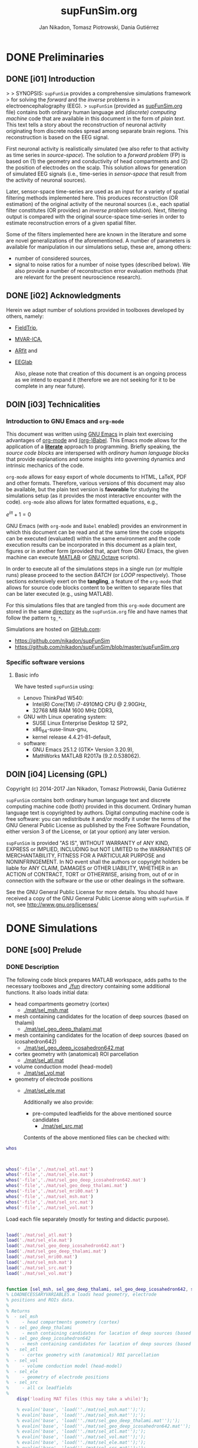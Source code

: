 #+TITLE: supFunSim.org
#+AUTHOR: Jan Nikadon, Tomasz Piotrowski, Dania Gutiérrez
#+EMAIL: nikadon [at] gmail [dot] com

#+STARTUP: hideall
#+PROPERTY: eval no-export
#+PROPERTY: exports both



* DONE Preliminaries
CLOSED: [2017-07-19 Wed 14:40]
** DONE [i01] Introduction

>
> SYNOPSIS: =supFunSim= provides a comprehensive simulations framework
> for solving the /forward/ and the /inverse/ problems in
> electroencephalography (EEG).
>    =supFunSim= (provided as [[./supFunSim.org][supFunSim.org]] file) contains both ordinary
human language and /(discrete) computing machine/ code that are
available in this document in the form of /plain text/.  This text
tells a story about the reconstruction of neuronal activity
originating from discrete nodes spread among separate brain
regions.  This reconstruction is based on the EEG signal.

First neuronal activity is realistically simulated (we also refer
to that activity as time series in /source-space/).  The solution
to a /forward problem/ (FP) is based on (1) the geometry and
conductivity of head compartments and (2) the position of
electrodes on the scalp.  This solution allows for generation of
simulated EEG signals (i.e., time-series in /sensor-space/ that
result from the activity of neuronal sources).

Later, sensor-space time-series are used as an input for a variety
of spatial filtering methods implemented here. This produces
reconstruction (OR estimation) of the original activity of the
neuronal sources (i.e., each spatial filter constitutes (OR
provides) an /inverse problem/ solution).  Next, filtering output
is compared with the original source-space time-series in order to
estimate reconstruction errors of a given spatial filter.

Some of the filters implemented here are known in the literature
and some are novel generalizations of the aforementioned.  A number
of parameters is available for manipulation in our simulations
setup, these are, among others:
- number of considered sources,
- signal to noise ratios for a number of noise types (described below).
  We also provide a number of reconstruction error evaluation methods
  (that are relevant for the present neuroscience research).

** DONE [i02] Acknowledgments

Herein we adapt number of solutions provided in toolboxes developed
by others, namely:
- [[http://www.fieldtriptoolbox.org/][FieldTrip]],
- [[http://www.cs.tut.fi/~gomezher/projects/eeg/mvarica.htm][MVAR-ICA]],
- [[http://climate-dynamics.org/software/#arfit][ARfit]] and
- [[https://sccn.ucsd.edu/eeglab/][EEGlab]]

  Also, please note that creation of this document is an ongoing
  process as we intend to expand it (therefore we are not seeking for
  it to be complete in any near future).

** DOIN [i03] Technicalities
*** Introduction to *GNU Emacs* and =org-mode=

This document was written using [[https://www.gnu.org/software/emacs/][GNU Emacs]] in plain text exercising
advantages of [[http://www.orgmode.org][org-mode]] and [[http://orgmode.org/worg/org-contrib/babel/][(org-)Babel]].  This Emacs mode allows
for the application of a *[[https://en.wikipedia.org/wiki/Literate_programming][literate]]* approach to programming.
Briefly speaking, the /source code blocks/ are interspersed with
/ordinary human language blocks/ that provide explanations and
some insights into governing dynamics and intrinsic mechanics of
the code.

=org-mode= allows for easy export of whole documents to HTML,
\LaTeX, PDF and other formats.  Therefore, various versions of
this document may also be available, but the plain text version is
*favorable* for studying the simulations setup (as it provides the
most interactive encounter with the code).  =org-mode= also allows
for latex formatted equations, e.g.,

$e^{i \pi} + 1 = 0$

GNU Emacs (with =org-mode= and ~Babel~ enabled) provides an
environment in which this document can be read and at the same
time the code snippets can be executed (evaluated) within the same
environment and the code execution results can be incorporated in
this document as a plain text, figures or in another form
(provided that, apart from GNU Emacs, the given machine can
execute [[https://www.mathworks.com/products/matlab.html][MATLAB]] or [[https://www.gnu.org/software/octave/][GNU Octave]] scripts).

In order to execute all of the simulations steps in a single
run (or multiple runs) please proceed to the section [[*%5Bs07%5D%20BATCH][BATCH]] (or
[[*%5Bs08%5D%20LOOP][LOOP]] respectively). Those sections extensively exert on the
*tangling*, a feature of the =org-mode= that allows for source
code blocks content to be written to separate files that can be
later executed (e.g., using MATLAB).

For this simulations files that are tangled from this
=org-mode= document are stored in the same [[./][directory]] as the
=supFunSim.org= file and have names that follow the pattern
=tg_*=.

Simulations are hosted on [[https://github.com][GitHub.com]]:
- https://github.com/nikadon/supFunSim
- https://github.com/nikadon/supFunSim/blob/master/supFunSim.org

*** Specific software versions
**** Basic info

We have tested =supFunSim= using:
- Lenovo ThinkPad W540:
  - Intel(R) Core(TM) i7-4910MQ CPU @ 2.90GHz,
  - 32768 MB RAM 1600 MHz DDR3,
- GNU with Linux operating system:
  - SUSE Linux Enterprise Desktop 12 SP2,
  - x86_64-suse-linux-gnu,
  - kernel release 4.4.21-81-default,
- software:
  - GNU Emacs 25.1.2 (GTK+ Version 3.20.9),
  - MathWorks MATLAB R2017a (9.2.0.538062).

** DOIN [i04] Licensing (GPL)

Copyright (c) 2014-2017 Jan Nikadon, Tomasz Piotrowski, Dania Gutiérrez

=supFunSim= contains both ordinary human language text and discrete
computing machine code (both) provided in this document.  Ordinary
human language text is copyrighted by authors.  Digital computing
machine code is free software: you can redistribute it and/or modify
it under the terms of the GNU General Public License as published by
the Free Software Foundation, either version 3 of the License, or
(at your option) any later version.

=supFunSim=  is provided "AS IS", WITHOUT WARRANTY of ANY KIND,
EXPRESS or IMPLIED, INCLUDING but NOT LIMITED to the WARRANTIES OF
MERCHANTABILITY, FITNESS FOR A PARTICULAR PURPOSE and
NONINFRINGEMENT. In NO event shall the authors or copyright holders
be liable for ANY CLAIM, DAMAGES or OTHER LIABILITY, WHETHER in an
ACTION of CONTRACT, TORT or OTHERWISE, arising from, out of or in
connection with the software or the use or other dealings in the
software.

See the GNU General Public License for more details.  You should
have received a copy of the GNU General Public License along with
=supFunSim=. If not, see http://www.gnu.org/licenses/

* DONE Simulations
** DONE [s00] Prelude
*** DONE Description

The following code block prepares MATLAB workspace, adds paths to
the necessary toolboxes and [[./fun]] directory containing some additional
functions.  It also loads initial data:
- head compartments geometry (cortex)
  - [[./mat/sel_msh.mat]]
- mesh containing candidates for the location of deep sources (based on thalami)
  - [[./mat/sel_geo_deep_thalami.mat]]
- mesh containing candidates for the location of deep sources (based on icosahedron642)
  - [[./mat/sel_geo_deep_icosahedron642.mat]]
- cortex geometry with (anatomical) ROI parcellation
  - [[./mat/sel_atl.mat]]
- volume conduction model (head-model)
  - [[./mat/sel_vol.mat]]
- geometry of electrode positions
  - [[./mat/sel_ele.mat]]

    Additionally we also provide:
    - pre-computed leadfields for the above mentioned source candidates
      - [[./mat/sel_src.mat]]

    Contents of the above mentioned files can be checked with:





#+BEGIN_SRC matlab :session *MATLAB* :eval yes :results silent :tangle no
 whos

    
#+END_SRC


#+BEGIN_SRC matlab :session *MATLAB* :eval yes :results silent :tangle no

whos('-file','./mat/sel_atl.mat')
whos('-file','./mat/sel_ele.mat')
whos('-file','./mat/sel_geo_deep_icosahedron642.mat')
whos('-file','./mat/sel_geo_deep_thalami.mat')
whos('-file','./mat/sel_mri00.mat')
whos('-file','./mat/sel_msh.mat')
whos('-file','./mat/sel_src.mat')
whos('-file','./mat/sel_vol.mat')

#+END_SRC

Load each file separately (mostly for testing and didactic purpose).

#+BEGIN_SRC matlab :session *MATLAB* :eval yes :results silent :tangle no

load('./mat/sel_atl.mat')
load('./mat/sel_ele.mat')
load('./mat/sel_geo_deep_icosahedron642.mat')
load('./mat/sel_geo_deep_thalami.mat')
load('./mat/sel_mri00.mat')
load('./mat/sel_msh.mat')
load('./mat/sel_src.mat')
load('./mat/sel_vol.mat')

#+END_SRC

#+BEGIN_SRC matlab :session *MATLAB* :eval yes :results silent :tangle ./fun/load_data.m :results silent

function [sel_msh, sel_geo_deep_thalami, sel_geo_deep_icosahedron642, sel_atl, sel_vol, sel_ele, sel_src] = load_data()
% LOADNECESSARYVARIABLES.m loads head geometry, electrode
% positions and ROIs data.
%
% Returns
%  - sel_msh
%     - head compartments geometry (cortex)
%  - sel_geo_deep_thalami
%     - mesh containing candidates for lacation of deep sources (based on thalami)
%  - sel_geo_deep_icosahedron642
%     - mesh containing candidates for lacation of deep sources (based on icosahedron642)
%  - sel_atl
%     - cortex geometry with (anatomical) ROI parcellation
%  - sel_vol
%     - volume conduction model (head-model)
%  - sel_ele
%     - geometry of electrode positions
%  - sel_src
%     - all cx leadfields
%
    disp('loading MAT files (this may take a while)');

    % evalin('base', 'load(''./mat/sel_msh.mat'');');
    % evalin('base', 'load(''./mat/sel_msh.mat'');');                     % head compartments geometry (cortex)
    % evalin('base', 'load(''./mat/sel_geo_deep_thalami.mat'');');        % mesh containing candidates for location of deep sources (based on thalami)
    % evalin('base', 'load(''./mat/sel_geo_deep_icosahedron642.mat'');'); % mesh containing candidates for location of deep sources (based on icosahedron642)
    % evalin('base', 'load(''./mat/sel_atl.mat'');');                     % cortex geometry with (anatomical) ROI parcellation
    % evalin('base', 'load(''./mat/sel_vol.mat'');');                     % volume conduction model (head-model)
    % evalin('base', 'load(''./mat/sel_ele.mat'');');                     % geometry of electrode positions
    % evalin('base', 'load(''./mat/sel_src.mat'');');                     % all cortex leadfields


    load('./mat/sel_msh.mat');                     % head compartments geometry (cortex)
    load('./mat/sel_geo_deep_thalami.mat');        % mesh containing candidates for lacation of deep sources (based on thalami)
    load('./mat/sel_geo_deep_icosahedron642.mat'); % mesh containing candidates for lacation of deep sources (based on icosahedron642)
    load('./mat/sel_atl.mat');                     % cortex geometry with (anatomical) ROI parcellation
    load('./mat/sel_vol.mat');                     % volume conduction model (head-model)
    load('./mat/sel_ele.mat');                     % geometry of electrode positions
    load('./mat/sel_src.mat');                     % all cx leadfields

end

    
#+END_SRC


#+BEGIN_SRC matlab :session *MATLAB* :eval yes :results silent :tangle no

[sel_msh, sel_geo_deep_thalami, sel_geo_deep_icosahedron642, sel_atl, sel_vol, sel_ele, sel_src] = load_data()
    
#+END_SRC




NB: For the sake of *backward compatibility* and to facilitate
*bug tracking*, it also provides initial settings for the
simulations.  Pleas remember that /ut supra/ those settings (most
likely) need *not to be modified*.  During batch execution of
simulations initial settings are *overwritten* by values defined
in sections [[*%5Bs07%5D%20BATCH][BATCH]] and [[*%5Bs08%5D%20LOOP][LOOP]] (the very last sections of this
document.)

NB: In the code we make extensive use of a number of acronyms
and abbreviations, these include:
- SrcActiv :: Activity of interest (biological)
- IntActiv :: Interference (biological) noise
- BcgActiv :: Background (biological) noise
- MesNoise :: Measurement noise

              We assume that this file is located in (or symbolically linked to)
              [[~/supFunSim]] on machines running GNU with Linux (or any similar
              decent operating system). Similarly the necessary toolboxes are
              expected to be found in sub-directories of the [[~/toolboxes]]
              directory (or symlinked there). Otherwise the following code might
              need to be adjusted (e.g., by changing value of the =TMP_TBX_PATH=
              variable etc.)  Some additional necessary functions are located in
              the [[./fun]] directory.

              Simulation parameters are controlled using =SETUP= variable.  The
              geometrical arrangement and number of cortical sources in ROIs can
              be controlled using =SRCS= field (=SETUP.SRCS=), which is a 3
              column ~<int>~ array.
              - *Rows* of =SETUP.SRCS= reppresent consequent ROIs.
              - *Cols* of =SETUP.SRCS= represent signal types, namely:
                - ~SrcActiv~,
                - ~IntActiv~ and
                - ~BcgActiv~,
                respectively.
              - Integers represent a number of sources in the given ROI for the
                given signal type.

              Variable =SETUP= also contains field =DEEP= (=SETUP.DEEP=) which
              defines number of signals in the brain center (around thalami) that
              belong to particular signal type (same as for cortical signal types
              these include: ~SrcActiv~, ~IntActiv~ and ~BcgActiv~).

*** !run Simulations main setup

#+NAME: ./tg_s00_Prelude___01_Simulations_main_setup.m
#+BEGIN_SRC matlab :session *MATLAB* :eval yes :tangle ./tangled/tg_s00_Prelude___01_Simulations_main_setup.m :results silent :var fPath = (file-name-directory (or load-file-name buffer-file-name))

      % Tidy up workspace and change working directory
      clc; close all;clearvars('-except','fPath');
      % if exist('fPath'), cd(fPath); else, try, cd('~/supFunSim/'); catch, warningMessage = 'Problem encoutered while trying to change working directory to ''~/supFunSim/''.'; end; end; disp(['CYBERCRAFT:: pwd is: ',pwd]);

      % Add path to additional functions
      addpath([pwd,'/fun']);

      % Add path to toolboxes
      if 0, disp('COMMENT: if having problems with toolboxes consider wise use of:'); restoredefaultpath; end
      clearvars TMP_TOOLB_PATH; if exist('~/toolboxes/','dir') == 7, TMP_TOOLB_PATH = '~/toolboxes/'; else, warningMessage = sprintf('CYBERCRAFT:: Warning:: toolboxes directory was not found (use ''~/toolboxes/'')'); end; if exist('TMP_TOOLB_PATH','var'), disp(['CYBERCRAFT:: looking for toolboxes in: ',TMP_TOOLB_PATH]), end;
      addpath([TMP_TOOLB_PATH,'/aux_supFunSim']);
      addpath([TMP_TOOLB_PATH,'/arfit']);
      addpath([TMP_TOOLB_PATH,'/mvarica']);
      % addpath([TMP_TOOLB_PATH,'spm12/']);
      % addpath([TMP_TOOLB_PATH,'spm12/toolbox/aal/']);
      % addpath([TMP_TOOLB_PATH,'eeglab/']);
      addpath([TMP_TOOLB_PATH,'fieldtrip/']); ft_defaults;
      if exist([TMP_TOOLB_PATH,'fieldtrip/privatePublic/',filesep]),         addpath([TMP_TOOLB_PATH,'fieldtrip/privatePublic/',filesep]);         else, copyfile([TMP_TOOLB_PATH,'fieldtrip/private/',filesep],        [TMP_TOOLB_PATH,'fieldtrip/privatePublic/',filesep]);         addpath([TMP_TOOLB_PATH,'fieldtrip/privatePublic/',filesep]);         end;
      if exist([TMP_TOOLB_PATH,'fieldtrip/forward/privatePublic/',filesep]), addpath([TMP_TOOLB_PATH,'fieldtrip/forward/privatePublic/',filesep]); else, copyfile([TMP_TOOLB_PATH,'fieldtrip/forward/private/',filesep],[TMP_TOOLB_PATH,'fieldtrip/forward/privatePublic/',filesep]); addpath([TMP_TOOLB_PATH,'fieldtrip/forward/privatePublic/',filesep]); end;
      addpath([TMP_TOOLB_PATH,'fieldtrip/utilities']);
      if exist([TMP_TOOLB_PATH,'fieldtrip/utilities/privatePublic/',filesep]), addpath([TMP_TOOLB_PATH,'fieldtrip/utilities/privatePublic/',filesep]); else, copyfile([TMP_TOOLB_PATH,'fieldtrip/utilities/private/',filesep],[TMP_TOOLB_PATH,'fieldtrip/utilities/privatePublic/',filesep]); addpath([TMP_TOOLB_PATH,'fieldtrip/utilities/privatePublic/',filesep]); end;

      % Initialize FieldTrip
      ft_defaults;

      % Load head geometry, electrode positions and ROIs data.
      load('./mat/sel_msh.mat');                     % head compartments geometry (cortex)
      load('./mat/sel_geo_deep_thalami.mat');        % mesh containing candidates for lacation of deep sources (based on thalami)
      load('./mat/sel_geo_deep_icosahedron642.mat'); % mesh containing candidates for lacation of deep sources (based on icosahedron642)
      load('./mat/sel_atl.mat');                     % cortex geometry with (anatomical) ROI parcellation
      load('./mat/sel_vol.mat');                     % volume conduction model (head-model)
      load('./mat/sel_ele.mat');                     % geometry of electrode positions
      load('./mat/sel_src.mat');                     % all cx leadfields

      clearvars ii jj kk mm nn tmp* SETUP

      % Simulations main setup
      SETUP.rROI   = logical(1);       % random (1) or predefined (0) ROIs
      SETUP.rPNT   = logical(1);       % random (1) or predefined (0) candidate points for source locations: if 0,
				       % number of sources as in SETUP.SRCS(1,1) will be fixed and in close locations
      SETUP.SRCS   = []; % Cortical sources (avoid placing more than 10 sources in single ROI)
      SETUP.SRCS   = [ SETUP.SRCS;  8  0  3 ];
      SETUP.SRCS   = [ SETUP.SRCS;  2  0  0 ];
      SETUP.SRCS   = [ SETUP.SRCS;  2  1  0 ];
      SETUP.SRCS   = [ SETUP.SRCS;  0  4  0 ];
      SETUP.SRCS   = [ SETUP.SRCS;  0  4  0 ];
      SETUP.SRCS   = [ SETUP.SRCS;  0  4  0 ];
      SETUP.SRCS   = [ SETUP.SRCS;  0  4  3 ];
      SETUP.SRCS   = [ SETUP.SRCS;  0  0  3 ];
      SETUP.SRCS   = [ SETUP.SRCS;  0  0  3 ];
      SETUP.SRCS   = [ SETUP.SRCS;  0  0  3 ];
      SETUP.DEEP   = [              2  1  6 ]; % deep sources
      SETUP.ERPs   = 5;       % Add ERPs (timelocked activity)
      % SETUP.rROI   = 0;       % random (1) or predefined (0) ROIs
      SETUP.ELEC   = size(sel_ele.elecpos,1); % number of electrodes
      SETUP.n00    = 500;     % number of time samples per trial
      SETUP.K00    = 1;       % number of independent realizations of signal and noise based on generated MVAR model
			      % note: covariance matrix R of observed signal and noise covariance matrix N are estimated from samples originating 
			      % from all realizations of signal and noise 
      SETUP.P00    = 6;       % order of the MVAR model used to generate time-courses for signal of interest
      SETUP.FRAC   = 0.20;    % proportion of ones to zeros in off-diagonal elements of the MVAR coefficients masking array
      SETUP.STAB   = 0.99;    % MVAR stability limit for MVAR eigenvalues (less than 1.0 results in more stable model producing more stationary signals)
      SETUP.RNG    = [0,2.8]; % range for pseudo-random sampling of eigenvalues for MVAR coefficients range
      SETUP.ITER   = 5e5;     % iterations limit for MVAR pseudo-random sampling and stability verification
      SETUP.PDC_RES = [0:0.01:0.5]; % resolution vector for normalized PDC estimation
      SETUP.TELL   = 1;       % provide additional comments during code execution ("tell me more")
      SETUP.PLOT   = 1;       % plot figures during the intermediate stages
      SETUP.SCRN   = get(0,'MonitorPositions'); % get screens positions
      SETUP.DISP   = SETUP.SCRN(end,:);        % force figures to be displayed on (3dr) screenscreen
      % SETUP.SEED   = rng(round(1e3*randn()^2*sum(clock)));
      SETUP.SEED   = 1; % If you want to set SEED
      SETUP.SEEDS = [0, 0, 0, 0, 0]; % Interference Noise Seed, Measurement Noise Seed, arsim, datasample, geometry
      SETUP.RANK_EIG = sum(SETUP.SRCS(:,1)); % rank of EIG-LCMV filter: set to number of active sources
      SETUP.fltREMOVE = 1; % to keep (0) or remove (1) selected filters
      SETUP.SHOWori = 1; % to show (1) or do not show (0) Original and Dummy signals on Figures
      SETUP.IntLfgRANK = round(0.3*sum(SETUP.SRCS(:,2))); % rank of patch-constrained reduced-rank leadfield
      SETUP.pROI   = [31 30 34 29 56 51 84 53 83 58 57];
      SETUP.SRATE   = 1000;

#+END_SRC

*** !opt Checkups

NB: The following code is not executed during simulations, it is
left here only to facilitate *bug tracking* and for
*explanatory/illustrative purpose*.

The above applies to all /Checkup/ sections (usually marked with
=org-todo-keyword=: ~!opt~).

#+BEGIN_SRC matlab :session *MATLAB* :eval yes :tangle no :results silent

whos
SETUP
chkSim___tg_s01_PRE___001(SETUP);
sel_atl
sel_ele
sel_ele.label
sel_msh
{sel_msh.bnd.inf}'
sel_vol
SETUP

#+END_SRC

*** !fun Checkup functions
**** =chkSim___tg_s01_PRE___000_PARSE_SETUP=

#+BEGIN_SRC matlab :session *MATLAB* :eval no :tangle ./fun/chkSim___tg_s01_PRE___000_PARSE_SETUP.m :results silent

function chkSim___tg_s01_PRE___000_PARSE_SETUP(SETUP,sel_atl)
% Simulations setup parser

    disp('Checking consistency of ''SETUP'' definitions');

    % check if number of ROIs is smaller than number of cortex parcels
    tmp_MaxROIs = size(sel_atl.Atlas(sel_atl.atl).Scouts,2);
    tmp_ActROIs = size(SETUP.SRCS,1);
    if 0
        disp(SETUP.SRCS);
        tmp_MaxROIs
        tmp_ActROIs
    end
    if tmp_ActROIs > tmp_MaxROIs,
        tmp_msg = ['please avoid putting more than ', num2str(tmp_MaxROIs) ' source ROIs (decrease the number of rows in the ''SETUP.SRCS''.)'];
        error(tmp_msg);
    end

    % check if no roi contains more sources than allowed (allowed number
    % of sources is the number of nodes in the ROI that contains the
    % least nodes)
    tmp_MaxSrc = []; for ii = 1:tmp_MaxROIs, tmp_MaxSrc = [tmp_MaxSrc; size(sel_atl.Atlas(sel_atl.atl).Scouts(ii).Vertices,2)]; end;
    tmp_MaxSrc = min(tmp_MaxSrc);
    [tmp_ActSrcs, tmp_ActColMaxIdx] = max(sum(SETUP.SRCS,2));
    if 0
        SETUP.SRCS
        tmp_MaxSrc
        tmp_ActSrcs
        tmp_ActColMaxIdx
    end
    if tmp_ActSrcs > min(tmp_MaxSrc),
        tmp_msg = ['please avoid putting more than ', num2str(tmp_MaxSrc) ' sources in any of the ROIs (decrease sum of the column number ', num2str(tmp_ActColMaxIdx), ' in the ''SETUP.SRCS''.)'];
        error(tmp_msg);
    end

    % Check if a number of ERPs is not greater than the number of signals
    % of interest.
    tmp_MaxERPs = sum(SETUP.SRCS(:,1));
    tmp_ActERPs = SETUP.ERPs;
    if 0
        SETUP.SRCS
        tmp_MaxERPs
        tmp_ActERPs
    end
    if tmp_ActERPs > tmp_MaxERPs,
        tmp_msg = ['please avoid putting more than ', num2str(tmp_MaxERPs) ' ERPs (this is a number of sources of activity of interest, please change the sum in the 1st column of ''SETUP.SRCS'' or the ''SETUP.ERPs'' value.)'];
        error(tmp_msg);
    end

end

#+END_SRC

**** =chkSim___tg_s01_PRE___001=

#+BEGIN_SRC matlab :session *MATLAB* :eval no :tangle ./fun/chkSim___tg_s01_PRE___001.m :results silent

function chkSim___tg_s01_PRE___001(SETUP)
    fprintf('     \n');
    fprintf('CYBERCRAFT:: Number of signal types per CORTEX ROI:\n\n');
    disp(array2table([[1:size(SETUP.SRCS,1)]',SETUP.SRCS,sum(SETUP.SRCS,2)],'VariableNames',{'ROI','SrcActiv','IntActiv','BcgActiv','TOTAL'}));
    fprintf('     \n');
    fprintf('CYBERCRAFT:: TOTAL number of signals for CORTEX:\n\n');
    disp(array2table([size(SETUP.SRCS,1);sum(SETUP.SRCS(:,1));sum(SETUP.SRCS(:,2));sum(SETUP.SRCS(:,3));sum(sum(SETUP.SRCS(:,1:3)))]','VariableNames',{'ROI','SrcActiv','IntActiv','BcgActiv','TOTAL'}));
    fprintf('     \n');
    fprintf('CYBERCRAFT:: Number of signals for DEEP sources:\n\n');
    disp(array2table([size(SETUP.SRCS,1)+1;sum(SETUP.DEEP(1,1));sum(SETUP.DEEP(1,2));sum(SETUP.DEEP(1,3));sum(SETUP.DEEP(1,1:3))]','VariableNames',{'ROI','SrcActiv','IntActiv','BcgActiv','TOTAL'}));
    fprintf('     \n');
    fprintf('CYBERCRAFT:: TOTAL number of signals for CORTEX and DEEP sources:\n\n');
    disp(array2table([NaN;sum(SETUP.SRCS(:,1))+sum(SETUP.DEEP(1,1));sum(SETUP.SRCS(:,2))+sum(SETUP.DEEP(1,2));sum(SETUP.SRCS(:,3))+sum(SETUP.DEEP(1,3));sum(sum(SETUP.SRCS(:,1:3)))+sum(SETUP.DEEP(1,1:3))]','VariableNames',{'ROI','SrcActiv','IntActiv','BcgActiv','TOTAL'}));
    fprintf('     \n');
    disp(['CYBERCRAFT:: MesNoise: ',num2str(SETUP.ELEC)]);
end

#+END_SRC

*** !run SNR adjustment and signal components setup

This section provides further simulation settings.

NB: For the sake of *backward compatibility* and to facilitate *bug
tracking*, it also provides initial settings for the simulations.
Pleas remember that /ut supra/ those settings (most likely) need
*not to be modified* because for execution of simulations in batch
they will be *overwritten* by values defined in sections [[*%5Bs07%5D%20BATCH][BATCH]] and
[[*%5Bs08%5D%20LOOP][LOOP]], the two sections that can be found very close to the end of
this document.

#+NAME: ./tg_s00_Prelude___02_SNR_Adjustments.m
#+BEGIN_SRC matlab :session *MATLAB* :eval yes :tangle ./tangled/tg_s00_Prelude___02_SNR_Adjustments.m :results silent

SETUP.CUBE           = 20;    % perturbation of the leadfields based on the shift of source position within a cube of given edge length (centered at the original leadfields positions)
SETUP.CONE           = pi/32; % perturbation of the leadfields based on the rotation of source orientation (azimuth TH, elevation PHI)
SETUP.H_Src_pert     = 0;     % use original (0) or perturbed (1) leadfield for signal reconstruction
SETUP.H_Int_pert     = 0;     % use original (0) or perturbed (1) leadfield for nulling constrains
SETUP.SINR           = 5;     % signal to interference noise power ratio expressed in dB (both measured on electrode level)
SETUP.SBNR           = 10;    % signal to biological noise power ratio expressed in dB (both measured on electrode level)
SETUP.SMNR           = 15;    % signal to measurement noise power ratio expressed in dB (both measured on electrode level)
SETUP.WhtNoiseAddFlg = 1;     % white noise admixture in biological noise interference noise (FLAG)
SETUP.WhtNoiseAddSNR = 3;     % SNR of BcgActiv and WhiNo (dB)
SETUP.SigPre = 0;   SETUP.IntPre = 0;   SETUP.BcgPre = 1;   SETUP.MesPre = 1; % final signal components for pre-interval  (use zero or one for signal, interference noise, biological noise, measurement noise)
SETUP.SigPst = 1;   SETUP.IntPst = 1;   SETUP.BcgPst = 1;   SETUP.MesPst = 1; % final signal components for post-interval (as above)

if SETUP.rPNT
    disp('CC: using random source locations');
else
    disp('CC: using predefined source locations');
end

#+END_SRC

*** !opt Checkups

#+BEGIN_SRC matlab :session *MATLAB* :eval yes :tangle no :results silent

whos
SETUP
chkSim___tg_s01_PRE___001(SETUP)
chkSim___tg_s02_PRE___001(SETUP)

#+END_SRC

*** !fun Checkup functions
**** =chkSim___tg_s02_PRE___001=

#+BEGIN_SRC matlab :session *MATLAB* :eval no :tangle ./fun/chkSim___tg_s02_PRE___001.m :results silent

function chkSim___tg_s02_PRE___001(SETUP)
    fprintf('\n');
    fprintf('CYBERCRAFT:: Perturbation cube:\n\n');
    disp(array2table(SETUP.CUBE,'VariableNames',{'mm'},'RowNames',{'shift distance'}));
    fprintf('\n');
    fprintf('CYBERCRAFT:: Perturbation cone:\n\n');
    disp(array2table([SETUP.CONE,rawRad2Deg(SETUP.CONE)],'VariableNames',{'rad','deg'},'RowNames',{'rotation angle'}));
    fprintf('\n');
    fprintf('CYBERCRAFT:: Ratios for signal to:\n\n');
    disp(array2table([SETUP.SINR;SETUP.SBNR;SETUP.SMNR],'VariableNames',{'SxNR'},'RowNames',{'IntActiv','BcgActiv','MesNoise'}));
    fprintf('\n');
    fprintf('CYBERCRAFT:: Signal components:\n\n');
    disp(array2table([SETUP.SigPre,SETUP.IntPre,SETUP.BcgPre,SETUP.MesPre;SETUP.SigPst,SETUP.IntPst,SETUP.BcgPst,SETUP.MesPst]','VariableNames',{'pre','post'},'RowNames',{'SrcActiv','IntActiv','BcgActiv','MesNoise'}));
    fprintf('\n');
end

#+END_SRC

** DONE [s01] Time series for activity and noise sources
*** DONE Description

Code in this section produces timeseries for the signals described
in the table below.

| Variable name    | Description                                         |
|------------------+-----------------------------------------------------|
| sim_sig_SrcActiv | Activity of interest (biological)                   |
| sim_sig_IntActiv | Interference (biological) noise                     |
| sim_sig_BcgActiv | Background (biological) noise                       |
|------------------+-----------------------------------------------------|
| sim_sig_MesNoise | Measurement noise                                   |
|------------------+-----------------------------------------------------|
| sim_sig_AdjSNRs  | All the above signals combined and adjusted for SNR |

*** MVAR modeling for bioelectrical activity sources
**** Info

In this section multivariate timeseries are generated for:
=sim_sig_SrcActiv=, =sim_sig_IntActiv=, =sim_sig_BcgActiv=.

Timeseries are based on Multivariate Autoregressive (MVAR) model.

**** MVAR modeling (theory)
***** MVAR model basics

See:
- [[./toolboxes/arfit/arfit.pdf]]
- [[./toolboxes/arfit/arfit_alg.pdf]]
- [[./toolboxes/mvarica/arfit/arfit.pdf]]
- [[./toolboxes/mvarica/arfit/arfit_alg.pdf]]
- [[~/cc_overkill/pdf/papers/2001 - Neumaier,Schneider - Algorithm 808: ARFIT —A Matlab Package for the Estimation of Parameters and Eigenmodes of Multivariate Autoregressive Models.pdf][2001 - Neumaier,Schneider - Algorithm 808: ARFIT —A Matlab Package for the Estimation of Parameters and Eigenmodes of Multivariate Autoregressive Models.pdf]]
- https://sccn.ucsd.edu/wiki/Chapter_3._Multivariate_Autoregressive_Modeling

  # {{x}_{t}}=v+\underset{k=1}{\overset{p}{\mathop \sum }}\,{{A}_{k}}{{x}_{t-k}}+{{u}_{t}}

  ${{v}_{\nu}}=w+\underset{l=1}{\overset{p}{\mathop \sum }}\,{{A}_{l}}{{v}_{\nu-l}}+{{\varepsilon}_{\nu}}$, where

  - ${{v}_{\nu}}$ are the $m$-dimensional state vectors of (stationary)
    time series,

  - $p$ is the order of the model,

  - matrices ${{A}_{1}}\ldots{{A}_{p}} \in R^{m\times{}m}$ are the
    coefficient matrices of the AR model,

  - ${{\varepsilon}_{\nu}}$ are the $m$-dimensional uncorrelated
    random vectors with mean zero and covariance matrix $C \in
    R^{m\times{}m}$

***** PDC basics

- [[~/cc_overkill/pdf/papers/2001 - Baccala, Sameshima, Partial directed coherence: a new concept in neural structure determination.pdf][2001 - Baccala, Sameshima, Partial directed coherence: a new concept in neural structure determination.pdf]]
- [[~/cc_overkill/pdf/books/2014 - SAMESHIMA,BACCALA - Methods in Brain Connectivity Inference through Multivariate Time Series Analysis.pdf][2014 - SAMESHIMA,BACCALA - Methods in Brain Connectivity Inference through Multivariate Time Series Analysis.pdf]]

****** Normalized frequency

See
- [[https://en.wikipedia.org/wiki/Normalized_frequency_(unit)][Wiki: EN: Normalized frequency (unit)]]
- [[https://en.wikipedia.org/wiki/Normalized_frequency_%2528unit%2529#Alternative_normalizations][Wiki: EN: Normalized frequency (unit): Alternative normalizations]]
  - Some programs (such as MATLAB) that design filters with
    real-valued coefficients use the Nyquist frequency
    ($\textstyle f_s/2$) as the [[https://en.wikipedia.org/wiki/Normalizing_constant][normalization constant]].  The
    resultant normalized frequency has units of
    /half-cycles/sample/ or equivalently /cycles per 2 samples/.
  - Sometimes, the unnormalized frequency is represented in units
    of [[https://en.wikipedia.org/wiki/Radian_per_second][radians/second]] ([[https://en.wikipedia.org/wiki/Angular_frequency][angular frequency]]),
    and denoted by $\textstyle \omega$. When
    $\textstyle \omega$ is normalized by the
    sample-rate (/samples/sec/), the resulting units are
    /radians/sample/.  The normalized Nyquist frequency is
    π /radians/sample/, and the normalized sample-rate is
    2π /radians/sample/.
  - The following table shows examples of normalized frequencies
    for a 1 kHz signal, a sample rate $\textstyle
    f_\mathrm{s}$ = [[https://en.wikipedia.org/wiki/44,100_Hz][44.1 kHz]], and 3 different choices of
    normalized units.  Also shown is the frequency region
    containing one cycle of the [[https://en.wikipedia.org/wiki/Discrete-time_Fourier_transform][discrete-time Fourier transform]],
    which is always a periodic function.

    | Units              | Domain           | *Remarks* | Computation          |   Value |
    |--------------------+------------------+-----------+----------------------+---------|
    | cycles/sample      | [-½, ½] or [0,1] |           | 1000 / 44100         | 0.02268 |
    | half-cycles/sample | [-1,1] or [0,2]  | *MATLAB*  | 1000 / 22050         | 0.04535 |
    | radians/sample     | [-π,π] or [0,2π] |           | 2 ''π'' 1000 / 44100 |  0.1425 |

- http://www.mathworks.com/help/signal/ug/frequency-response.html#zmw57dd0e1407
- http://www.mathworks.com/help/signal/ref/freqz.html
- https://www.mathworks.com/matlabcentral/newsreader/view_thread/286192
- https://www.mathworks.com/matlabcentral/answers/50575-normalized-frequency-in-analog-filter-design
- https://www.codementor.io/tips/8102473731/understanding-normalized-frequency-in-matlab
- http://dsp.stackexchange.com/questions/17490/how-to-normalize-frequency-in-matlab
- http://dsp.stackexchange.com/questions/15219/convert-normalized-frequency-to-real-frequency-in-ar-model

**** Generation of timeseries for bioelectrical activity of interest
***** !run Code

#+NAME: ./tg_s01_Timeseries___01_SrcActiv.m
#+BEGIN_SRC matlab :session *MATLAB* :eval yes :tangle ./tangled/tg_s01_Timeseries___01_SrcActiv.m :results output silent

addpath('../fun/')

clearvars sim_sig_SrcActiv tmp*
sim_sig_SrcActiv = cccSim___makeSimSig(SETUP,1,'MVAR based signal for sources activity');
clearvars ii jj kk nn tmp*

if SETUP.ERPs > 0

    sim_sig_SrcActiv.sigSRC_pst_orig = sim_sig_SrcActiv.sigSRC_pst;
    sim_sig_SrcActiv.sigSRC_pre_orig = sim_sig_SrcActiv.sigSRC_pre;

    tmp_LB = -5;
    tmp_UB = 7;
    tmp_NN = SETUP.n00;
    tmp_PP = 1;
    for ee = 1:1:SETUP.ERPs
        tmp_PP = mod(ee,3)+1;
        sim_sig_SrcActiv.ERPs(ee,:) = gauswavf(tmp_LB,tmp_UB,tmp_NN,tmp_PP);
    end
    sim_sig_SrcActiv.ERPs_pst = transpose(sim_sig_SrcActiv.ERPs);
    sim_sig_SrcActiv.ERPs_pst(size(sim_sig_SrcActiv.sigSRC_pst,1),size(sim_sig_SrcActiv.sigSRC_pst,2)) = 0;
    sim_sig_SrcActiv.ERPs_pst = cat(3,repmat(sim_sig_SrcActiv.ERPs_pst,[1,1,SETUP.K00]));

    sim_sig_SrcActiv.sigSRC_pst = sim_sig_SrcActiv.sigSRC_pst + 20*sim_sig_SrcActiv.ERPs_pst;

end

#+END_SRC

NB.: Fields:
- =w01=,
- =A01=,
- =C01=,
- =SBC01=,
- =FPE01= and
- =th01=
  (in general =*01=) are estimated from the =sigMVAR_pst= signal.

***** !fun MVAR timeseries modeling functions
****** =cccSim___makeSimSig=

#+BEGIN_SRC matlab :session *MATLAB* :eval yes :tangle ./fun/cccSim___makeSimSig.m :results silent

function sim_sig_SrcActiv = cccSim___makeSimSig(SETUP,set_COL,varargin)
    sim_sig_SrcActiv.srate      = 1000;
    sim_sig_SrcActiv.inf        = '';
    sim_sig_SrcActiv.S00        = [];
    sim_sig_SrcActiv.P00        = [];
    sim_sig_SrcActiv.M00        = [];
    sim_sig_SrcActiv.A00        = zeros([0,1]);
    sim_sig_SrcActiv.mdlStabH   = [];
    sim_sig_SrcActiv.mdlStabM   = [];
    sim_sig_SrcActiv.w00        = [];
    sim_sig_SrcActiv.C00        = [];
    sim_sig_SrcActiv.n00        = [];
    sim_sig_SrcActiv.K00        = [];
    sim_sig_SrcActiv.sigSRC_pre = permute([],[3,2,1]);
    sim_sig_SrcActiv.sigSRC_pst = permute([],[3,2,1]);
    sim_sig_SrcActiv.w01        = [];
    sim_sig_SrcActiv.A01        = zeros([0,1]);
    sim_sig_SrcActiv.C01        = [];
    sim_sig_SrcActiv.SBC01      = [];
    sim_sig_SrcActiv.FPE01      = [];
    sim_sig_SrcActiv.th01       = [];
    if ~isempty(varargin)
        sim_sig_SrcActiv.inf = varargin{end};
    end
    sim_sig_SrcActiv.S00 = sum(SETUP.SRCS(:,set_COL))+SETUP.DEEP(1,set_COL); % number of signals
    if sim_sig_SrcActiv.S00 > 0
        sim_sig_SrcActiv.P00 = SETUP.P00;                     % order of the MVAR model used to generate time-courses
        if SETUP.SEED
            rng(SETUP.SEEDS(4));
        end
        sim_sig_SrcActiv.M00 = cccSim___diagonMask(sim_sig_SrcActiv.S00,SETUP.FRAC); % MVAR coefficients mask
        if SETUP.SEED
            rng(SETUP.SEEDS(5));
        end
        sim_sig_SrcActiv.A00 = cccSim___stableMVAR(sim_sig_SrcActiv.S00,sim_sig_SrcActiv.P00,sim_sig_SrcActiv.M00,SETUP.RNG,SETUP.STAB,SETUP.ITER);
        [sim_sig_SrcActiv.mdlStabH,sim_sig_SrcActiv.mdlStabM] = rawIsStableMVAR(sim_sig_SrcActiv.A00,1);
        sim_sig_SrcActiv.w00 = zeros(sim_sig_SrcActiv.S00,1); % expected value for time-courses
        sim_sig_SrcActiv.C00 = eye(sim_sig_SrcActiv.S00);     % covariance of MVAR model's "driving noise"
        sim_sig_SrcActiv.n00 = SETUP.n00;                     % number of time samples
        sim_sig_SrcActiv.K00 = SETUP.K00;                     % number of independent realizations of the driving AR models
        if SETUP.SEED
            rng(SETUP.SEEDS(3));
        end
        sim_sig_SrcActiv.sigSRC_pre = 10*arsim(sim_sig_SrcActiv.w00,sim_sig_SrcActiv.A00,sim_sig_SrcActiv.C00,[sim_sig_SrcActiv.n00,2*sim_sig_SrcActiv.K00],1e3); % 10e-6; % Current density (10nA*mm)
        sim_sig_SrcActiv.sigSRC_pst = sim_sig_SrcActiv.sigSRC_pre(:,:,[end/2+1:end]);
        sim_sig_SrcActiv.sigSRC_pre = sim_sig_SrcActiv.sigSRC_pre(:,:,[1:end/2]);
        if SETUP.TELL,disp('Fitting MVAR model to generated signal...');end;
        [sim_sig_SrcActiv.w01,sim_sig_SrcActiv.A01,sim_sig_SrcActiv.C01,sim_sig_SrcActiv.SBC01,sim_sig_SrcActiv.FPE01,sim_sig_SrcActiv.th01] = arfit(sim_sig_SrcActiv.sigSRC_pst,sim_sig_SrcActiv.P00-round(sim_sig_SrcActiv.P00/2),sim_sig_SrcActiv.P00+round(sim_sig_SrcActiv.P00/2));
        [sim_sig_SrcActiv.w01,sim_sig_SrcActiv.A01,sim_sig_SrcActiv.C01,sim_sig_SrcActiv.SBC01,sim_sig_SrcActiv.FPE01,sim_sig_SrcActiv.th01] = arfit(sim_sig_SrcActiv.sigSRC_pst,sim_sig_SrcActiv.P00,sim_sig_SrcActiv.P00);
    end
end

#+END_SRC

****** =cccSim___stableMVAR=

#+BEGIN_SRC matlab :session *MATLAB* :eval yes :tangle ./fun/cccSim___stableMVAR.m :results silent

function A00 = cccSim___stableMVAR(S00,P00,M00,set_RNG,set_STAB,set_ITER)
% procedure inspired by function stablemvar that is a part of MVARICA Toolbox.
    if 0
        A00 = cccSim___stableMVAR(S00,P00,M00,set_RNG,set_ITER,set_STAB)
    end
    tmp_iterNow = 0;
    tmp_lambda = Inf;
    while any(abs(tmp_lambda)>set_STAB) && tmp_iterNow < set_ITER
        tmp_V = orth(rand(S00*P00,S00*P00));
        tmp_U = orth(rand(S00*P00,S00*P00));
        lambdatmp = set_RNG(1)+(set_RNG(2)-set_RNG(1))*rand(S00*P00,1);
        tmp_A00 = tmp_V*diag(lambdatmp)*tmp_U';
        A00 = tmp_A00(1:S00,:);
        A00 = A00.*repmat(M00,1,P00); % nulling of some coefficients based on mask
        tmp_lambda = eig([A00; eye((P00-1)*S00) zeros((P00-1)*S00,S00)]);
        tmp_iterNow = tmp_iterNow + 1;
    end
    if tmp_iterNow >=set_ITER
        A0=[];
        error('Could not generate stable MVAR model in given number of iterations (set_ITER)');
    end
    if 0
        S00 = sim_sig00.S00
        P00 = sim_sig00.P00
        w00 = sim_sig00.w00
        C00 = sim_sig00.C00
        n00 = sim_sig00.n00
        K00 = sim_sig00.K00
    end
end

#+END_SRC

****** =cccSim___diagonMask=

#+BEGIN_SRC matlab :session *MATLAB* :eval yes :tangle ./fun/cccSim___diagonMask.m :results silent

function M00 = cccSim___diagonMask(S00,M00_frc)
% cccSim___diagonMask produces masking square array M (SxS) whose all diagonal and some off-diagonal elements are ones. All
% othere elements are zeros. The off-diagonal elements are sampled pseudo-randomly and their number is declared by
% second argument of this function which should be a number between zero and one that describes the proportion of ones
% to zeros among all off-diagonal elements of the resulting array.
%
% Usage:
%
%    MSK = cccSim___diagonMask(S,frac)

% Copyright (C) 2000-2015, Jan (CyberCraft) Nikadon (nikadon-AT-SIGN-gmail.com)
%
%    This file is free software and a part of CyberCraft Toolkit.  You can redistribute it and/or modify it under the
%    terms of the GNU General Public License as published by the Free Software Foundation, either version 3 of the
%    License, or (at your option) any later version.
%
%    CyberCraft is distributed in the hope that it will be useful,
%    but WITHOUT ANY WARRANTY; without even the implied warranty of
%    MERCHANTABILITY or FITNESS FOR A PARTICULAR PURPOSE.  See the
%    GNU General Public License for more details.
%
%    You should have received a copy of the GNU General Public License
%    along with CyberCraft. If not, see <http://www.gnu.org/licenses/>.

    if 0
        % Example useage:
        S00     = 10;
        M00_frc = 0.1;
        M00     = cccSim___diagonMask(S00,M00_frc)
        figure(1);clf;
        imagesc(M00);colorbar;
        (numel(find(M00))-S00) / (numel(M00)-S00)
        imagesc(sim_sig00.M00);colorbar;
    end
    M00     = eye(S00);
    M00_idx = find(~M00);
    M00_smp = datasample(M00_idx,round(M00_frc*numel(M00_idx)),'Replace',false);
    M00(M00_smp) = deal(1);
end

#+END_SRC

***** !opt Checkups
****** !opt Gauss wave


#+BEGIN_SRC matlab :session *MATLAB* :eval yes :results silent :tangle no

size(sim_sig_SrcActiv.sigSRC_pst_orig)
size(sim_sig_SrcActiv.sigSRC_pst)
size(sim_sig_SrcActiv.ERPs_pst)
size(sim_sig_SrcActiv.ERPs)

figure('Name','erp_01'), imagesc(sim_sig_SrcActiv.sigSRC_pst_orig(:,:,1));
cccSim___savefig(gcf)
figure('Name','erp_02'), imagesc(sim_sig_SrcActiv.sigSRC_pst(:,:,1));
cccSim___savefig(gcf)
figure('Name','erp_03'), imagesc(sim_sig_SrcActiv.ERPs_pst(:,:,1));
cccSim___savefig(gcf)

ee = 0
ee = ee + 1

tmp_LB = -5;
tmp_UB = 7;
tmp_NN = SETUP.n00;
tmp_PP = mod(ee,3)+1;

tmp_PP

[PSI,X] = gauswavf(tmp_LB,tmp_UB,tmp_NN,tmp_PP);

close all
plot(PSI)

size(cat(2,20*repmat(transpose(sim_sig_SrcActiv.ERPs),[1,1,SETUP.K00]),zeros(SETUP.n00,sum(SETUP.SRCS(:,1))-SETUP.ERPs,SETUP.K00)));

close all
figure('Name','erp_04')
plot(sim_sig_SrcActiv.ERPs(3,:));
cccSim___savefig(gcf)

figure('Name','erp_05')
plot(sim_sig_SrcActiv.sigSRC_pst(:,3,1));
cccSim___savefig(gcf)

figure('Name','erp_06')
plot(mean(sim_sig_SrcActiv.sigSRC_pst(:,3,:),3));
cccSim___savefig(gcf)


#+END_SRC

****** !opt Basics

#+BEGIN_SRC matlab :session *MATLAB* :eval yes :tangle no :results silent

whos
chkSim___tg_s01_PRE___001(SETUP)
sim_sig_SrcActiv

tmp_arrC = [rawSize(sim_sig_SrcActiv.sigSRC_pre,[1,2,3]); rawSize(sim_sig_SrcActiv.sigSRC_pst,[1,2,3])];
tmp_varN = {'Timesamples','Signals','Realizations'};
tmp_rowN = {'sim_sig_SrcActiv.sigSRC_pre','sim_sig_SrcActiv.sigSRC_pst'};
disp(' ');disp(array2table(tmp_arrC,'VariableNames',tmp_varN,'RowNames',tmp_rowN));

tmp_arrC = [size(sim_sig_SrcActiv.A00),size(sim_sig_SrcActiv.A00,2)/size(sim_sig_SrcActiv.A00,1);size(sim_sig_SrcActiv.A01),size(sim_sig_SrcActiv.A01,2)/size(sim_sig_SrcActiv.A01,1)];
tmp_varN = {'Signals','Signals_cdot_ModOrd','ModOrd'};
tmp_rowN = {'sim_sig_SrcActiv.A00','sim_sig_SrcActiv.A01'};
disp(' ');disp(array2table(tmp_arrC,'VariableNames',tmp_varN,'RowNames',tmp_rowN));

~isequal(sim_sig_SrcActiv.sigSRC_pre,sim_sig_SrcActiv.sigSRC_pst)
~isequal(sim_sig_SrcActiv.A00,sim_sig_SrcActiv.A01)

#+END_SRC

****** !fig MVAR zeroing matrix (=M00=)

Matrix produced by =cccSim___diagonMask= (mask for nulling of
some MVAR coefficients).

#+BEGIN_SRC matlab :session *MATLAB* :eval yes :tangle no :results silent

figure(101);clf;set(gcf,'Position',SETUP.DISP);imagesc(sim_sig_SrcActiv.M00);colormap(rawHotColdColorMap(10));colorbar;
set(gcf,'color','w');

#+END_SRC

****** !fig MVAR model coefficient matrix (=A00=)

Plotted are:
- =A00= the original coefficient matrix used for timeseries generation and
- =A01= coefficient matrix obtained by fitting to the generated timeseries.

  #+BEGIN_SRC matlab :session *MATLAB* :eval no :tangle ./fun/cccSim___savefig.m :results silent

function cccSim___savefig(this_gcf)
    figbasename = ['supFunSim_fig_', num2str(get(this_gcf,'Number'),'%04d')];
    if length(get(this_gcf,'Name')) > 0,figbasename = [figbasename, '_',get(this_gcf,'Name')];end
    disp(['saving: ',figbasename,'.[fig,eps]']);
    % figtempname = tempname; [~, figtempname] = fileparts(figtempname);
    % figdatestr = datestr(now,'yyyymmdd_HHMMSS')
    savefig(this_gcf,['./fig/',figbasename,'.fig'],'compact')
    saveas(this_gcf,['./fig/',figbasename,'.eps'],'epsc')
    saveas(this_gcf,['./fig/',figbasename,'.png'],'png')
    [status,cmdout] = system(['epspdf ./fig/',figbasename,'.eps']);
end

  #+END_SRC

  #+BEGIN_SRC matlab :session *MATLAB* :eval yes :tangle no :results silent

close all
figure(105);clf;set(gcf,'Position',SETUP.DISP);
subplot(2,1,1);
cccSim___rawDispA00(sim_sig_SrcActiv.A00);
title('A00', 'FontSize',24 );
set(gca,'FontSize',20)
% set(gca, 'YDir','reverse')
% set(gca, 'XTick',[])
% set(gca, 'YTick',[])

subplot(2,1,2);
cccSim___rawDispA00(sim_sig_SrcActiv.A01);
title('A01', 'FontSize',24 );
set(gcf,'color','w');
set(gca,'FontSize',20)

cccSim___savefig(gcf)

  #+END_SRC

****** !fig PDC

#+BEGIN_SRC matlab :session *MATLAB* :eval yes :tangle no :results silent

figure(120);clf;set(gcf,'Position',SETUP.DISP);
cccSim___rawPlotA00(sim_sig_SrcActiv.A00, SETUP.PDC_RES);
set(gcf,'color','w');

cccSim___savefig(gcf)



figure(121);clf;set(gcf,'Position',SETUP.DISP);cccSim___rawPlotA00(sim_sig_SrcActiv.A01, SETUP.PDC_RES);
set(gcf,'color','w');

cccSim___savefig(gcf)


#+END_SRC

***** !fun Checkup functions
****** =cccSim___rawDispA00=

#+BEGIN_SRC matlab :session *MATLAB* :eval no :tangle ./fun/cccSim___rawDispA00.m :results silent

function cccSim___rawDispA00(A00)
    rawImgSC(A00,8);
    tmp_base = 255;
    tmp_colorMapMat = rawHotColdColorMap(tmp_base);
    caxis([-max(abs(min(min(A00))),abs(max(max(A00)))) max(abs(min(min(A00))),abs(max(max(A00))))]);
    colormap(tmp_colorMapMat);
    c = colorbar;
    % c.LineWidth = 2.5;
    c.Ticks = [-0.5,0,0.5];
    hold on;
    % for i = 1:size(A00,1)
    %    plot([.5,size(A00,1)+.5],[i-.5,i-.5],'k-');
    % end
    % for i = 1:size(A00,2)
       % plot([i-.5,i-.5],[.5,size(A00,2)+.5],'k-');
    % end
    tmp_stem = size(A00,1):size(A00,1):size(A00,2);
    tmp_vals = size(A00,1)+0.5*ones(size(tmp_stem));
    stem(tmp_stem,tmp_vals,'Color','k','LineWidth',2.5,'Marker', 'none');
    set(gca,'XTick',[0:size(A00,1):size(A00,2)])
end

#+END_SRC

****** =cccSim___rawPlotA00=

#+BEGIN_SRC matlab :session *MATLAB* :eval no :tangle ./fun/cccSim___rawPlotA00.m :results silent

function cccSim___rawPlotA00(A00,PDC_RES)
    rawPlotPDC(abs(PDC(A00,PDC_RES)),PDC_RES);
end

#+END_SRC

**** Generation of timeseries for bioelectrical interference noise

In general this signal is intended to be highly correlated (or
anti-correlated) with the signal of interest. Also some white
noise can be added.

***** !run Code

#+NAME: ./tg_s01_Timeseries___02_IntActiv.m
#+BEGIN_SRC matlab :session *MATLAB* :eval yes :tangle ./tangled/tg_s01_Timeseries___02_IntActiv.m :results output silent

clearvars sim_sig_IntActiv tmp*
sim_sig_IntActiv = sim_sig_SrcActiv;

sim_sig_IntActiv.inf        = 'MVAR based signal for interference (biological) noise activity sources';
tmp_IntActivCol = 2;

if SETUP.TELL,disp('Getting base for IntActiv...');end;
sim_sig_IntActiv.sigSRC_pre = -sim_sig_IntActiv.sigSRC_pre;
sim_sig_IntActiv.sigSRC_pst = -sim_sig_IntActiv.sigSRC_pst;
[sim_sig_IntActiv.w01,sim_sig_IntActiv.A01,sim_sig_IntActiv.C01,sim_sig_IntActiv.SBC01,sim_sig_IntActiv.FPE01,sim_sig_IntActiv.th01] = deal([]);

if SETUP.TELL,disp('Populating signals for IntActiv...');end;
sim_sig_IntActiv.sigSRC_pre = repmat(sim_sig_IntActiv.sigSRC_pre,1,ceil( (sum(SETUP.SRCS(:,tmp_IntActivCol))+SETUP.DEEP(1,tmp_IntActivCol))/size(sim_sig_IntActiv.sigSRC_pre,2)),1);
sim_sig_IntActiv.sigSRC_pst = repmat(sim_sig_IntActiv.sigSRC_pst,1,ceil( (sum(SETUP.SRCS(:,tmp_IntActivCol))+SETUP.DEEP(1,tmp_IntActivCol))/size(sim_sig_IntActiv.sigSRC_pst,2)),1);

if SETUP.TELL,disp('Reducing dimensionality of IntActiv...');end;
sim_sig_IntActiv.sigSRC_pre = sim_sig_IntActiv.sigSRC_pre(:,1:(sum(SETUP.SRCS(:,tmp_IntActivCol))+SETUP.DEEP(1,tmp_IntActivCol)),:);
sim_sig_IntActiv.sigSRC_pst = sim_sig_IntActiv.sigSRC_pst(:,1:(sum(SETUP.SRCS(:,tmp_IntActivCol))+SETUP.DEEP(1,tmp_IntActivCol)),:);

if SETUP.TELL,disp('Backing-up IntActiv before white noise admixture...');end;
sim_sig_IntActiv.sigSRC_pre_b4admix = sim_sig_IntActiv.sigSRC_pre;
sim_sig_IntActiv.sigSRC_pst_b4admix = sim_sig_IntActiv.sigSRC_pst;

if SETUP.WhtNoiseAddFlg
    if SETUP.TELL,disp('Adding some white noise to the biological noise activity...');end;
    if SETUP.SEED
        rng(SETUP.SEEDS(1));
    end
    sim_sig_IntActiv.noiseAdmix_pre = randn(size(sim_sig_IntActiv.sigSRC_pre));
    if SETUP.SEED
        rng(SETUP.SEEDS(1));
    end
    sim_sig_IntActiv.noiseAdmix_pst = randn(size(sim_sig_IntActiv.sigSRC_pst));
    for kk = 1:SETUP.K00
        sim_sig_IntActiv.noiseAdmix_pre(:,:,kk) = rawAdjTotSNRdB(sim_sig_IntActiv.sigSRC_pre(:,:,kk),sim_sig_IntActiv.noiseAdmix_pre(:,:,kk),SETUP.WhtNoiseAddSNR);
        sim_sig_IntActiv.noiseAdmix_pst(:,:,kk) = rawAdjTotSNRdB(sim_sig_IntActiv.sigSRC_pst(:,:,kk),sim_sig_IntActiv.noiseAdmix_pst(:,:,kk),SETUP.WhtNoiseAddSNR);
    end
    sim_sig_IntActiv.sigSRC_pre = sim_sig_IntActiv.sigSRC_pre+sim_sig_IntActiv.noiseAdmix_pre;
    sim_sig_IntActiv.sigSRC_pst = sim_sig_IntActiv.sigSRC_pst+sim_sig_IntActiv.noiseAdmix_pst;
end

if SETUP.TELL,disp('Fitting MVAR model to generated signal...');end;
[sim_sig_IntActiv.w01,sim_sig_IntActiv.A01,sim_sig_IntActiv.C01,sim_sig_IntActiv.SBC01,sim_sig_IntActiv.FPE01,sim_sig_IntActiv.th01] = arfit(sim_sig_IntActiv.sigSRC_pst,sim_sig_IntActiv.P00-round(sim_sig_IntActiv.P00/2),sim_sig_IntActiv.P00+round(sim_sig_IntActiv.P00/2));

if 0
    sim_sig_IntActiv = rmfield(sim_sig_IntActiv,{'sigSRC_pre_b4admix','sigSRC_pst_b4admix','noiseAdmix_pre','noiseAdmix_pst'})
end

clearvars ii jj kk nn tmp*

#+END_SRC

***** !opt Checkups
****** !opt Basics 1

#+BEGIN_SRC matlab :session *MATLAB* :eval yes :tangle no :results silent

whos
sim_sig_SrcActiv
sim_sig_IntActiv

chkSim___tg_s01_PRE___001(SETUP)

kk = 1;
jj = 1:min(size(sim_sig_SrcActiv.sigSRC_pre,2),size(sim_sig_IntActiv.sigSRC_pre,2));

tmp_arrC = [rawSNRdB(sim_sig_IntActiv.sigSRC_pre_b4admix(:,:,kk),sim_sig_IntActiv.noiseAdmix_pre(:,:,kk));rawSNRdB(sim_sig_IntActiv.sigSRC_pst_b4admix(:,:,kk),sim_sig_IntActiv.noiseAdmix_pst(:,:,kk))];
tmp_varN = {'SNR'};
tmp_rowN = {'sim_sig_IntActiv.sigSRC_pre_b4admix','sim_sig_IntActiv.sigSRC_pst_b4admix'};
disp(' ');disp(array2table(tmp_arrC,'VariableNames',tmp_varN,'RowNames',tmp_rowN));

tmp_arrC = corrcoef(sim_sig_SrcActiv.sigSRC_pre(:,jj,kk),sim_sig_IntActiv.sigSRC_pre(:,jj,kk));
tmp_varN = {'sim_sig_SrcActiv_a','sim_sig_IntActiv_a'};
tmp_rowN = tmp_varN;
disp(' ');disp(array2table(tmp_arrC,'VariableNames',tmp_varN,'RowNames',tmp_rowN));

tmp_arrC = corrcoef(sim_sig_SrcActiv.sigSRC_pst(:,jj,kk),sim_sig_IntActiv.sigSRC_pst(:,jj,kk));
tmp_varN = {'sim_sig_SrcActiv_b','sim_sig_IntActiv_b'};
tmp_rowN = tmp_varN;
disp(' ');disp(array2table(tmp_arrC,'VariableNames',tmp_varN,'RowNames',tmp_rowN));

tmp_arrC = corrcoef(sim_sig_SrcActiv.sigSRC_pre(:,jj,kk),sim_sig_IntActiv.sigSRC_pst(:,jj,kk));
tmp_varN = {'sim_sig_SrcActiv_a','sim_sig_IntActiv_b'};
tmp_rowN = tmp_varN;
disp(' ');disp(array2table(tmp_arrC,'VariableNames',tmp_varN,'RowNames',tmp_rowN));disp('CYBERCRAFT:: This should be negligible');

tmp_arrC = corrcoef(sim_sig_SrcActiv.sigSRC_pst(:,jj,kk),sim_sig_IntActiv.sigSRC_pre(:,jj,kk));
tmp_varN = {'sim_sig_SrcActiv_b','sim_sig_IntActiv_a'};
tmp_rowN = tmp_varN;
disp(' ');disp(array2table(tmp_arrC,'VariableNames',tmp_varN,'RowNames',tmp_rowN));disp('CYBERCRAFT:: This should be negligible');

clearvars ii jj kk nn tmp*

#+END_SRC

****** !opt Basics 2

#+BEGIN_SRC matlab :session *MATLAB* :eval yes :tangle no :results silent

whos
sim_sig_SrcActiv
sim_sig_IntActiv

disp(~isequal(sim_sig_SrcActiv.sigSRC_pre,sim_sig_SrcActiv.sigSRC_pst));
disp(~isequal(sim_sig_SrcActiv.sigSRC_pre,sim_sig_IntActiv.sigSRC_pre));
disp(~isequal(sim_sig_SrcActiv.sigSRC_pre,sim_sig_IntActiv.sigSRC_pst));

tmp_arrC = [rawSize(sim_sig_SrcActiv.sigSRC_pre,[1,2,3]); rawSize(sim_sig_SrcActiv.sigSRC_pst,[1,2,3]); rawSize(sim_sig_IntActiv.sigSRC_pre,[1,2,3]); rawSize(sim_sig_IntActiv.sigSRC_pst,[1,2,3])];
tmp_varN = {'Timesamples','Signals','Realizations'};
tmp_rowN = {'sim_sig_SrcActiv.sigSRC_pre','sim_sig_SrcActiv.sigSRC_pst','sim_sig_IntActiv.sigSRC_pre','sim_sig_IntActiv.sigSRC_pst'};
disp(' ');disp(array2table(tmp_arrC,'VariableNames',tmp_varN,'RowNames',tmp_rowN));

tmp_arrC = [size(sim_sig_SrcActiv.A00),size(sim_sig_SrcActiv.A00,2)/size(sim_sig_SrcActiv.A00,1);size(sim_sig_SrcActiv.A01),size(sim_sig_SrcActiv.A01,2)/size(sim_sig_SrcActiv.A01,1);size(sim_sig_IntActiv.A00),size(sim_sig_IntActiv.A00,2)/size(sim_sig_IntActiv.A00,1);size(sim_sig_IntActiv.A01),size(sim_sig_IntActiv.A01,2)/size(sim_sig_IntActiv.A01,1)];
tmp_varN = {'Signals','Signals_cdot_ModOrd','ModOrd'};
tmp_rowN = {'sim_sig_SrcActiv.A00','sim_sig_SrcActiv.A01','sim_sig_IntActiv.A00','sim_sig_IntActiv.A01'};
disp(' ');disp(array2table(tmp_arrC,'VariableNames',tmp_varN,'RowNames',tmp_rowN));

clearvars ii jj kk nn tmp*

#+END_SRC

****** !fig MVAR model coefficient matrix (=A00=)

#+BEGIN_SRC matlab :session *MATLAB* :eval yes :tangle no :results silent

close all

figure(55);clf;set(gcf, 'Position', SETUP.DISP);
subplot(4,1,1);cccSim___rawDispA00(sim_sig_SrcActiv.A00);title('sim\_sig00.A00');
subplot(4,1,2);cccSim___rawDispA00(sim_sig_SrcActiv.A01);title('sim\_sig00.A01');
subplot(4,1,3);cccSim___rawDispA00(sim_sig_IntActiv.A00);title('sim\_sig30.A00');
subplot(4,1,4);cccSim___rawDispA00(sim_sig_IntActiv.A01);title('sim\_sig30.A01');
set(gcf,'color','w');

cccSim___savefig(gcf)

#+END_SRC

****** !fig PDC

#+BEGIN_SRC matlab :session *MATLAB* :eval yes :tangle no :results silent

close all

figure(100);clf;set(gcf, 'Position', SETUP.DISP);cccSim___rawPlotA00(sim_sig_SrcActiv.A00);
set(gcf,'color','w');
cccSim___savefig(gcf)

figure(101);clf;set(gcf, 'Position', SETUP.DISP);cccSim___rawPlotA00(sim_sig_SrcActiv.A01);
set(gcf,'color','w');
cccSim___savefig(gcf)

figure(130);clf;set(gcf, 'Position', SETUP.DISP);cccSim___rawPlotA00(sim_sig_IntActiv.A00);
set(gcf,'color','w');
cccSim___savefig(gcf)

figure(131);clf;set(gcf, 'Position', SETUP.DISP);cccSim___rawPlotA00(sim_sig_IntActiv.A01);
set(gcf,'color','w');
cccSim___savefig(gcf)

#+END_SRC

**** Generation of timeseries for bio-electrical background noise
***** !run Code

#+NAME: ./tg_s01_Timeseries___03_BcgActiv.m
#+BEGIN_SRC matlab :session *MATLAB* :eval yes :tangle ./tangled/tg_s01_Timeseries___03_BcgActiv.m :results output silent

clearvars sim_sig_BcgActiv tmp*
sim_sig_BcgActiv = cccSim___makeSimSig(SETUP,3,'MVAR based signal for background (biological) noise activity sources');
clearvars ii jj kk nn tmp*

#+END_SRC

***** !opt Checkups
****** !opt Basics 1

#+BEGIN_SRC matlab :session *MATLAB* :eval yes :tangle no :results silent

whos
sim_sig_SrcActiv
sim_sig_IntActiv
sim_sig_BcgActiv

chkSim___tg_s01_PRE___001(SETUP)

% Check size of signals generated
tmp_arrC = [rawSize(sim_sig_SrcActiv.sigSRC_pre,[1,2,3]); rawSize(sim_sig_SrcActiv.sigSRC_pst,[1,2,3]); rawSize(sim_sig_IntActiv.sigSRC_pre,[1,2,3]); rawSize(sim_sig_IntActiv.sigSRC_pst,[1,2,3]); rawSize(sim_sig_BcgActiv.sigSRC_pre,[1,2,3]); rawSize(sim_sig_BcgActiv.sigSRC_pst,[1,2,3])];
tmp_varN = {'Timesamples','Signals','Realizations'};
tmp_rowN = {'sim_sig_SrcActiv.sigSRC_pre','sim_sig_SrcActiv.sigSRC_pst','sim_sig_IntActiv.sigSRC_pre','sim_sig_IntActiv.sigSRC_pst','sim_sig_BcgActiv.sigSRC_pre','sim_sig_BcgActiv.sigSRC_pst'};
disp(' ');disp(array2table(tmp_arrC,'VariableNames',tmp_varN,'RowNames',tmp_rowN));

#+END_SRC

****** !opt Basics 2

#+BEGIN_SRC matlab :session *MATLAB* :eval yes :tangle no :results silent

jj = 1
kk = 1

tmp_arrC = corrcoef(sim_sig_SrcActiv.sigSRC_pre(:,jj,kk),sim_sig_BcgActiv.sigSRC_pre(:,jj,kk));
tmp_varN = {'sim_sig_SrcActiv_a','sim_sig_BcgActiv_a'};
tmp_rowN = tmp_varN;
disp(' ');disp(array2table(tmp_arrC,'VariableNames',tmp_varN,'RowNames',tmp_rowN));disp('CYBERCRAFT:: This should be negligible');

#+END_SRC

****** !fig MVAR model coefficient matrix (=A00=)

#+BEGIN_SRC matlab :session *MATLAB* :eval yes :tangle no :results silent

close all

figure(105);clf;set(gcf,'Position',SETUP.DISP);subplot(2,1,1);cccSim___rawDispA00(sim_sig_BcgActiv.A00);title('A00');subplot(2,1,2);cccSim___rawDispA00(sim_sig_BcgActiv.A01);title('A01');
set(gcf,'color','w');
figure(100);clf;set(gcf,'Position',SETUP.DISP);cccSim___rawPlotA00(sim_sig_SrcActiv.A01);
set(gcf,'color','w');
figure(130);clf;set(gcf,'Position',SETUP.DISP);cccSim___rawPlotA00(sim_sig_IntActiv.A01);
set(gcf,'color','w');
figure(140);clf;set(gcf,'Position',SETUP.DISP);cccSim___rawPlotA00(sim_sig_BcgActiv.A01);
set(gcf,'color','w');

#+END_SRC

****** !fig PDC

#+BEGIN_SRC matlab :session *MATLAB* :eval yes :tangle no :results silent

close all

figure(55);clf;set(gcf, 'Position', SETUP.DISP);

subplot(6,1,1);cccSim___rawDispA00(sim_sig_SrcActiv.A00);title('sim\_sig\_SrcActiv.A00')
subplot(6,1,2);cccSim___rawDispA00(sim_sig_SrcActiv.A01);title('sim\_sig\_SrcActiv.A01')
subplot(6,1,3);cccSim___rawDispA00(sim_sig_IntActiv.A00);title('sim\_sig\_IntActiv.A00')
subplot(6,1,4);cccSim___rawDispA00(sim_sig_IntActiv.A01);title('sim\_sig\_IntActiv.A01')
subplot(6,1,5);cccSim___rawDispA00(sim_sig_BcgActiv.A00);title('sim\_sig\_BcgActiv.A00')
subplot(6,1,6);cccSim___rawDispA00(sim_sig_BcgActiv.A01);title('sim\_sig\_BcgActiv.A01')

#+END_SRC

*** Measurement noise generation
**** !run Code

#+NAME: ./tg_s01_Timeseries___04_MesNoise.m
#+BEGIN_SRC matlab :session *MATLAB* :eval yes :tangle ./tangled/tg_s01_Timeseries___04_MesNoise.m :results silent

clearvars sim_sig_MesNoise tmp*
sim_sig_MesNoise.inf = 'RANDN based signal for measurement noise';
if SETUP.SEED
    rng(SETUP.SEEDS(2));
end
sim_sig_MesNoise.sigSNS_pre = randn([SETUP.n00,size(sel_ele.chanpos,1),SETUP.K00]);
if SETUP.SEED
    rng(SETUP.SEEDS(2));
end
sim_sig_MesNoise.sigSNS_pst = randn([SETUP.n00,size(sel_ele.chanpos,1),SETUP.K00]);

#+END_SRC

**** !opt Checkups

#+BEGIN_SRC matlab :session *MATLAB* :eval yes :tangle no :results silent

whos
sim_sig_SrcActiv
sim_sig_IntActiv
sim_sig_BcgActiv
sim_sig_MesNoise
tmp_arrC = [rawSize(sim_sig_SrcActiv.sigSRC_pre,[1,2,3]); rawSize(sim_sig_SrcActiv.sigSRC_pst,[1,2,3]); rawSize(sim_sig_IntActiv.sigSRC_pre,[1,2,3]); rawSize(sim_sig_IntActiv.sigSRC_pst,[1,2,3]); rawSize(sim_sig_BcgActiv.sigSRC_pre,[1,2,3]); rawSize(sim_sig_BcgActiv.sigSRC_pst,[1,2,3]); rawSize(sim_sig_MesNoise.sigSNS_pre,[1,2,3]); rawSize(sim_sig_MesNoise.sigSNS_pst,[1,2,3])];
tmp_varN = {'Timesamples','Signals','Realizations'};
tmp_rowN = {'sim_sig_SrcActiv.sigSRC_pre','sim_sig_SrcActiv.sigSRC_pst','sim_sig_IntActiv.sigSRC_pre','sim_sig_IntActiv.sigSRC_pst','sim_sig_BcgActiv.sigSRC_pre','sim_sig_BcgActiv.sigSRC_pst','sim_sig_BcgActiv.sigSNS_pre','sim_sig_BcgActiv.sigSNS_pst'};
disp(' ');disp(array2table(tmp_arrC,'VariableNames',tmp_varN,'RowNames',tmp_rowN));disp('NB: measurement noise should be already in electrode space not in the source space.');

chkSim___tg_s01_PRE___001(SETUP)
chkSim___tg_s02_PRE___001(SETUP)

#+END_SRC

** DONE [s02] Geometry of head compartments, ROIs, source locations and leadfields
*** !opt Initial checkups
**** !fig Deep sources as icosahedron642

#+BEGIN_SRC matlab :session *MATLAB* :eval yes :tangle no :results silent

close all
figure('Color',[1,1,1]);clf;
sel_geo_deep_icosahedron642
trisurf(                   ...
    sel_geo_deep_icosahedron642.tri,      ...
    sel_geo_deep_icosahedron642.pnt(:,1), ...
    sel_geo_deep_icosahedron642.pnt(:,2), ...
    sel_geo_deep_icosahedron642.pnt(:,3), ...
    'facealpha',0.2,       ...
    'facecolor','m',       ...
    'edgecolor','m',       ...
    'edgealpha',0.4);
hold on
ccrender([-150,150],'finish','matte')

#+END_SRC

**** !fig Deep sources as thalami (L+R)

#+BEGIN_SRC matlab :session *MATLAB* :eval yes :tangle no :results silent

close all
figure('Color',[1,1,1]);clf;
sel_geo_deep_thalami
trisurf(                   ...
    sel_geo_deep_thalami.tri,      ...
    sel_geo_deep_thalami.pnt(:,1), ...
    sel_geo_deep_thalami.pnt(:,2), ...
    sel_geo_deep_thalami.pnt(:,3), ...
    'facealpha',0.05,       ...
    'facecolor','m',       ...
    'edgecolor','m',       ...
    'edgealpha',0.1);
hold on
ccrender([-50,50],'finish','matte')

#+END_SRC

**** !fig Cortex mesh

#+BEGIN_SRC matlab :session *MATLAB* :eval yes :tangle no :results silent

ft_plot_mesh(                  ...
    sel_atl,                   ...
    'facecolor',[0.9 0.9 0.9], ...
    'facealpha',0.0,           ...
    'edgecolor',[0.7 0.7 0.7], ...
    'edgealpha',0.2);
hold on
ccrender([-160,160],'finish','matte')
view(0,90)
view(90,0)
view(180,0)

#+END_SRC

**** !fig Brain outer mesh

#+BEGIN_SRC matlab :session *MATLAB* :eval yes :tangle no :results silent

close all
figure('Color',[1,1,1]);clf;
ft_plot_mesh(        ...
    sel_msh.bnd(1),  ...
    'facecolor','m', ...
    'facealpha',0.1, ...
    'edgecolor','m', ...
    'edgealpha',0.05);
ccrender([-160,160],'finish','matte')

#+END_SRC

**** !fig Skull outer mesh

#+BEGIN_SRC matlab :session *MATLAB* :eval yes :tangle no :results silent

ft_plot_mesh(        ...
    sel_msh.bnd(2),  ...
    'facecolor','c', ...
    'facealpha',0.1, ...
    'edgecolor','c', ...
    'edgealpha',0.1);
ccrender([-160,160],'finish','matte')

#+END_SRC

**** !fig Scalp outer mesh

#+BEGIN_SRC matlab :session *MATLAB* :eval yes :tangle no :results silent

ft_plot_mesh(           ...
    sel_msh.bnd(3),     ...
    'facecolor','skin', ...
    'facealpha',0.1,    ...
    'edgecolor','red',  ...
    'edgealpha',0.2);
ccrender([-160,160],'finish','matte')

#+END_SRC

**** !fig Electrode positioning

#+BEGIN_SRC matlab :session *MATLAB* :eval yes :tangle no :results silent

stem3( sel_ele.elecpos(:,1), ...
       sel_ele.elecpos(:,2), ...
       sel_ele.elecpos(:,3), ...
       '.m','filled','LineStyle','none','MarkerSize',12);

#+END_SRC

**** !fig Electrode labels

#+BEGIN_SRC matlab :session *MATLAB* :eval yes :tangle no :results silent

% for ii=1:size(tmp_elecpos,1),sel_elec00.label{ii,1} = sprintf('Ch%02d',ii);end

text(  sel_ele.elecpos(:,1) * 1.2, ...
       sel_ele.elecpos(:,2) * 1.2, ...
       sel_ele.elecpos(:,3) * 1.2, ...
       sel_ele.label,'Color',[0.5 0.3 0.5],'FontSize',10);

#+END_SRC

**** !fig View control

#+BEGIN_SRC matlab :session *MATLAB* :eval yes :tangle no :results silent

view(0,90)
view(90,0)
view(180,0)
view(225,60)

#+END_SRC

*** !run ROI random sampling
**** !run Code

#+NAME: ./tg_s02_Geometry___01_RandSamp.m
#+BEGIN_SRC matlab :session *MATLAB* :eval yes :tangle ./tangled/tg_s02_Geometry___01_RandSamp.m :results silent

clearvars sim_geo_cort ii jj kk nn tmp*
sim_geo_cort.numROIs = size(sel_atl.Atlas(sel_atl.atl).Scouts,2);

disp('CC: using random ROI locations');
if SETUP.SEED
    rng(SETUP.SEEDS(5));
end
sim_geo_cort.lstROIs = randsample([1:sim_geo_cort.numROIs], size(SETUP.SRCS, 1));

% Overwrite random ROIs with predefined if pROIs list is not empty
if length( SETUP.pROI ) ~= 0
    disp('CC: using (some) predefined ROI locations');
    for ii = 1:length( SETUP.pROI )
        % overwrite as many items as possible given the predefined list
        sim_geo_cort.lstROIs(ii) = SETUP.pROI(ii);
        % truncate the final list to the size equal to the number of sources
        sim_geo_cort.lstROIs = sim_geo_cort.lstROIs(1:size(SETUP.SRCS, 1));
    end
end

if SETUP.rPNT
    disp('CC: using random source locations (TODO)');
else
    disp('CC: using predefined source locations (TODO)');
end

#+END_SRC

**** !opt Checkups

#+BEGIN_SRC matlab :session *MATLAB* :eval yes :tangle no :results silent

SETUP.rROI
SETUP.rPNT

sim_geo_cort
sim_geo_cort.lstROIs

chkSim___tg_s01_PRE___001(SETUP)
chkSim___tg_s02_Geometry___01_RandSamp(sim_geo_cort,sel_atl)

#+END_SRC

**** !fun Checkup functions
***** =chkSim___tg_s02_Geometry___01_RandSamp=

#+BEGIN_SRC matlab :session *MATLAB* :eval no :tangle ./fun/chkSim___tg_s02_Geometry___01_RandSamp.m :results silent

function chkSim___tg_s02_Geometry___01_RandSamp(sim_geo_cort,sel_atl)
    fprintf('\n');
    disp(cell2table([num2cell(sim_geo_cort.lstROIs)',{sel_atl.Atlas(sel_atl.atl).Scouts(sim_geo_cort.lstROIs).Label}'],'VariableNames',{'ROI_number','ROI_name'}));
    fprintf('\n');
end

#+END_SRC

*** !run Indices for ROI vertices and triangles ON CORTEX
**** !run Code

Select all *vertices* and all *triangles* for each ROI.

#+NAME: ./tg_s02_Geometry___02_Indices.m
#+BEGIN_SRC matlab :session *MATLAB* :eval yes :tangle ./tangled/tg_s02_Geometry___02_Indices.m :results silent

sim_geo_cort.indROIs = [];
for ii = 1:length(sim_geo_cort.lstROIs)
    tmp_roi = sim_geo_cort.lstROIs(ii);
    sim_geo_cort.indROIs(ii).pntNum00 = sel_atl.Atlas(sel_atl.atl).Scouts(tmp_roi).Vertices';
    sim_geo_cort.indROIs(ii).triNum00 = find(all(ismember(sel_atl.tri,sim_geo_cort.indROIs(ii).pntNum00),2));
end
clearvars ii jj kk nn tmp*

#+END_SRC

**** !opt Checkups

#+BEGIN_SRC matlab :session *MATLAB* :eval yes :tangle no :results silent

sim_geo_cort
sim_geo_cort.indROIs
ii = 1
sim_geo_cort.indROIs(ii)
sim_geo_cort.indROIs(ii).pntNum00
sim_geo_cort.indROIs(ii).triNum00

#+END_SRC

**** !opt ROI visualization functions
***** [num-000] Whole cortex

#+BEGIN_SRC matlab :session *MATLAB* :eval no :tangle ./fun/chkSim___tg_s02_Geometry___02_Indices___Plot_000.m :results silent

function chkSim___tg_s02_Geometry___02_Indices___Plot_000(sel_atl)
    ft_plot_mesh(                   ...
        sel_atl,                  ...
        'facecolor',[0.95 0.95 0.95],  ...
        'facealpha',0.05,            ...
        'edgecolor',[0.85 0.85 0.85],  ...
        'edgealpha',0.05);
    hold on
    ccrender([-160,160],'finish','matte')
end

#+END_SRC

***** [num-001] ROIs

#+BEGIN_SRC matlab :session *MATLAB* :eval no :tangle ./fun/chkSim___tg_s02_Geometry___02_Indices___Plot_001.m :results silent

function chkSim___tg_s02_Geometry___02_Indices___Plot_001(sel_atl,sim_geo_cort)
    hold on
    tmp_colorBar = lines(length(sim_geo_cort.lstROIs));
    for ii = 1:length(sim_geo_cort.lstROIs)
        trisurf(                      ...
            sel_atl.tri(sim_geo_cort.indROIs(ii).triNum00,:),...
            sel_atl.pnt(:,1)-0.1*sel_atl.vn1(:,1),  ...
            sel_atl.pnt(:,2)-0.1*sel_atl.vn1(:,2),  ...
            sel_atl.pnt(:,3)-0.1*sel_atl.vn1(:,3),  ...
            'facealpha',0.2,                            ...
            'facecolor',tmp_colorBar(ii,:),             ...
            'edgecolor',tmp_colorBar(ii,:),             ...
            'edgealpha',0.4);
        hold on
    end
    ccrender([-160,160],'finish','matte')

%    caxis([1 length(sim_geo_cort.lstROIs)]);
%    colormap(tmp_colorBar)
%    colorbar
end

#+END_SRC

***** [num-002] Cortex sources

#+BEGIN_SRC matlab :session *MATLAB* :eval no :tangle ./fun/chkSim___tg_s02_Geometry___02_Indices___Plot_002.m :results silent

function chkSim___tg_s02_Geometry___02_Indices___Plot_002(sim_geo_cort)
    hold on
    ii = 1
    qh = quiver3(...
        sim_geo_cort.pos_orig{ii}(:,1),sim_geo_cort.pos_orig{ii}(:,2),sim_geo_cort.pos_orig{ii}(:,3),...
        sim_geo_cort.ori_orig{ii}(:,1),sim_geo_cort.ori_orig{ii}(:,2),sim_geo_cort.ori_orig{ii}(:,3),...
        1,...
        'color','k');
    set(qh,'linewidth',1);
    qh = quiver3(...
        sim_geo_cort.pos_pert{ii}(:,1),sim_geo_cort.pos_pert{ii}(:,2),sim_geo_cort.pos_pert{ii}(:,3),...
        sim_geo_cort.ori_pert{ii}(:,1),sim_geo_cort.ori_pert{ii}(:,2),sim_geo_cort.ori_pert{ii}(:,3),...
        1,':',...
        'color','k');
    set(qh,'linewidth',1);
    ii = 2
    qh = quiver3(...
        sim_geo_cort.pos_orig{ii}(:,1),sim_geo_cort.pos_orig{ii}(:,2),sim_geo_cort.pos_orig{ii}(:,3),...
        sim_geo_cort.ori_orig{ii}(:,1),sim_geo_cort.ori_orig{ii}(:,2),sim_geo_cort.ori_orig{ii}(:,3),...
        1,...
        'color','r');
    set(qh,'linewidth',1);
    qh = quiver3(...
        sim_geo_cort.pos_pert{ii}(:,1),sim_geo_cort.pos_pert{ii}(:,2),sim_geo_cort.pos_pert{ii}(:,3),...
        sim_geo_cort.ori_pert{ii}(:,1),sim_geo_cort.ori_pert{ii}(:,2),sim_geo_cort.ori_pert{ii}(:,3),...
        1,':',...
        'color','r');
    set(qh,'linewidth',1);
    ii = 3
    qh = quiver3(...
        sim_geo_cort.pos_orig{ii}(:,1),sim_geo_cort.pos_orig{ii}(:,2),sim_geo_cort.pos_orig{ii}(:,3),...
        sim_geo_cort.ori_orig{ii}(:,1),sim_geo_cort.ori_orig{ii}(:,2),sim_geo_cort.ori_orig{ii}(:,3),...
        1,...
        'color','b');
    set(qh,'linewidth',1);
    qh = quiver3(...
        sim_geo_cort.pos_pert{ii}(:,1),sim_geo_cort.pos_pert{ii}(:,2),sim_geo_cort.pos_pert{ii}(:,3),...
        sim_geo_cort.ori_pert{ii}(:,1),sim_geo_cort.ori_pert{ii}(:,2),sim_geo_cort.ori_pert{ii}(:,3),...
        1,':',...
        'color','b');
    set(qh,'linewidth',1);
    ccrender([-160,160],'finish','matte')
end

#+END_SRC

**** !opt ROI visualization

Figure giving *ultimate situation view*.

#+BEGIN_SRC matlab :session *MATLAB* :eval yes :tangle no :results silent

close all
chkSim___tg_s01_PRE___001(SETUP)
chkSim___tg_s02_Geometry___01_RandSamp(sim_geo_cort,sel_atl)

chkSim___tg_s02_Geometry___02_Indices___Plot_000(sel_atl)
chkSim___tg_s02_Geometry___02_Indices___Plot_001(sel_atl,sim_geo_cort)

view(-115,55)
view(-115,-55)
view(0,60)
view(45,60)
view(90,60)
view(135,60)
view(180,60)
view(225,60)
view(270,60)
view(315,60)
view(315,-20)
view(135,45)

#+END_SRC

*** !run Coordinates for source position and orientation
**** !run Code

#+NAME: ./tg_s02_Geometry___03_Coordinates.m
#+BEGIN_SRC matlab :session *MATLAB* :eval yes :tangle ./tangled/tg_s02_Geometry___03_Coordinates.m :results silent

sim_geo_cort.distrROIs    = SETUP.SRCS;
sim_geo_cort.distrROIsSum = sum(SETUP.SRCS,2);
sim_geo_cort.bulkSRC = {};
if SETUP.SEED
    rng(SETUP.SEEDS(5));
end
for ii = 1:length(sim_geo_cort.distrROIsSum)
    sim_geo_cort.bulkSRC{ii,1} = randsample(sim_geo_cort.indROIs(ii).pntNum00,sim_geo_cort.distrROIsSum(ii));
end
sim_geo_cort.splitSRC = {};
for ii = 1:length(sim_geo_cort.distrROIsSum)
    sim_geo_cort.splitSRC(ii,:) = mat2cell(sim_geo_cort.bulkSRC{ii},sim_geo_cort.distrROIs(ii,:),1)';
end

if 0
    sim_geo_cort.splitSRC(1,1)
    sim_geo_cort.splitSRC{1,1}
end

if SETUP.rPNT
    disp('CC: using random source locations');
else
    disp('CC: using predefined source locations');
    % sim_geo_cort.splitSRC{1,1} = [5441;5506;5481;5283;5144;5063;5823;5987;6154;6065;6166;6346;6087;6446;6367;6726;6859;6829;6613;6698;6966;7162;7227;6949;6996;7365;7247;7480];
    sim_geo_cort.splitSRC{1,1} = sim_geo_cort.splitSRC{1,1}(1:SETUP.SRCS(1,1));
    if 0
        sim_geo_cort.splitSRC{1,1}
    end
end

sim_geo_cort.mergeSRC = {};
for ii = 1:3
    sim_geo_cort.mergeSRC{ii} = cat(1,sim_geo_cort.splitSRC{:,ii});
end
sim_geo_cort.pos_orig = {};
sim_geo_cort.ori_orig = {};
sim_geo_cort.pos_pert = {};
sim_geo_cort.ori_pert = {};
for ii = 1:3
    sim_geo_cort.pos_orig{ii} = sel_atl.pnt(sim_geo_cort.mergeSRC{ii},:);
    sim_geo_cort.ori_orig{ii} = sel_atl.vn1(sim_geo_cort.mergeSRC{ii},:);
    sim_geo_cort.pos_pert{ii} = sim_geo_cort.pos_orig{ii};
    sim_geo_cort.ori_pert{ii} = sim_geo_cort.ori_orig{ii};
end
clearvars ii jj kk nn tmp*

#+END_SRC

**** !opt Checkups

#+BEGIN_SRC matlab :session *MATLAB* :eval yes :tangle no :results silent

SETUP.SRCS
SETUP.DEEP

sim_geo_cort
sim_geo_cort.distrROIs
sim_geo_cort.distrROIsSum
sim_geo_cort.bulkSRC
sim_geo_cort.splitSRC
sim_geo_cort.distrROIs
sim_geo_cort.mergeSRC
sim_geo_cort.mergeSRC{1}

chkSim___tg_s02_Geometry___01_RandSamp(sim_geo_cort,sel_atl)
chkSim___tg_s01_PRE___001(SETUP)
sim_geo_cort.mergeSRC

sim_geo_cort.pos_orig
sim_geo_cort.ori_orig
sim_geo_cort.pos_pert
sim_geo_cort.ori_pert

#+END_SRC

*** !run Deep sources
**** !run Code

#+NAME: ./tg_s02_Geometry___04_DeepSrc_01.m
#+BEGIN_SRC matlab :session *MATLAB* :eval yes :tangle ./tangled/tg_s02_Geometry___04_DeepSrc.m :results silent

clearvars sel_geo_deep ii jj kk ll nn tmp*

sim_geo_deep = sel_geo_deep_icosahedron642;
% sim_geo_deep = sel_geo_deep_thalami;

if SETUP.SEED
    rng(SETUP.SEEDS(5));
end
sim_geo_deep.bulkSRC =  randsample(1:size(sim_geo_deep.pnt,1),sum(SETUP.DEEP))';


[sim_geo_deep.mergeSRC{1},sim_geo_deep.mergeSRC{2},sim_geo_deep.mergeSRC{3}] = deal([]);


sim_geo_deep.mergeSRC{1,1} = sim_geo_deep.bulkSRC(1:SETUP.DEEP(1));
sim_geo_deep.mergeSRC{1,2} = sim_geo_deep.bulkSRC(1+SETUP.DEEP(1):SETUP.DEEP(1)+SETUP.DEEP(2));
sim_geo_deep.mergeSRC{1,3} = sim_geo_deep.bulkSRC(1+SETUP.DEEP(1)+SETUP.DEEP(2):SETUP.DEEP(1)+SETUP.DEEP(2)+SETUP.DEEP(3));



sim_geo_deep.pos_orig = {};
sim_geo_deep.ori_orig = {};
sim_geo_deep.pos_pert = {};
sim_geo_deep.ori_pert = {};

for ii = 1:3
    sim_geo_deep.pos_orig{ii} = sim_geo_deep.pnt(sim_geo_deep.mergeSRC{ii},:);
    sim_geo_deep.ori_orig{ii} = sim_geo_deep.vn1(sim_geo_deep.mergeSRC{ii},:);
    sim_geo_deep.pos_pert{ii} = sim_geo_deep.pos_orig{ii};
    sim_geo_deep.ori_pert{ii} = sim_geo_deep.ori_orig{ii};
end

clearvars ii jj kk nn tmp*

#+END_SRC

**** !opt Checkups

#+BEGIN_SRC matlab :session *MATLAB* :eval yes :tangle no :results silent

sim_geo_deep
trisurf(                   ...
    sim_geo_deep.tri,      ...
    sim_geo_deep.pnt(:,1), ...
    sim_geo_deep.pnt(:,2), ...
    sim_geo_deep.pnt(:,3), ...
    'facealpha',0.2,       ...
    'facecolor','m',       ...
    'edgecolor','m',       ...
    'edgealpha',0.4);
ccrender([-150,150],'finish','matte')

#+END_SRC

#+BEGIN_SRC matlab :session *MATLAB* :eval yes :tangle no :results silent

whos sel_*
whos sim_*
whos sim_geo*
chkSim___tg_s01_PRE___001(SETUP)
disp(SETUP.DEEP);
[sim_geo_deep.bulkSRC,[sim_geo_deep.mergeSRC{1}; sim_geo_deep.mergeSRC{2};sim_geo_deep.mergeSRC{3}]]
sim_geo_deep
sim_geo_cort

#+END_SRC

*** !run Merge cortex and deep sources
**** !run Code

#+NAME: ./tg_s02_Geometry___04_DeepSrc_02.m
#+BEGIN_SRC matlab :session *MATLAB* :eval yes :tangle ./tangled/tg_s02_Geometry___04_DeepSrc.m :results silent

sim_geo = sim_geo_cort;
for ii = 1:3,
    sim_geo.pos_orig{ii} = [sim_geo.pos_orig{ii};sim_geo_deep.pos_orig{ii}];
    sim_geo.ori_orig{ii} = [sim_geo.ori_orig{ii};sim_geo_deep.ori_orig{ii}];
    sim_geo.pos_pert{ii} = [sim_geo.pos_pert{ii};sim_geo_deep.pos_pert{ii}];
    sim_geo.ori_pert{ii} = [sim_geo.ori_pert{ii};sim_geo_deep.ori_pert{ii}];
end;

#+END_SRC

**** !opt Checkups

#+BEGIN_SRC matlab :session *MATLAB* :eval yes :tangle no :results silent

whos sim* sel*
sim_geo
sim_geo_deep
sim_geo_cort

#+END_SRC

*** !run Perturbation for source position and orientation
**** !opt Modify perturbation parameters here

To facilitate *bug tracking* and for *explanatory/illustrative
purpose* it might be plausible to modify the perturbation
parameters here.

#+BEGIN_SRC matlab :session *MATLAB* :eval yes :tangle no :results silent

SETUP.CUBE
SETUP.CUBE = 30
SETUP.CUBE
SETUP.CONE
SETUP.CONE = pi/16
SETUP.CONE

#+END_SRC

**** !run Code

#+NAME: ./tg_s02_Geometry___05_Perturbation.m
#+BEGIN_SRC matlab :session *MATLAB* :eval yes :tangle ./tangled/tg_s02_Geometry___05_Perturbation.m :results silent

if SETUP.SEED
    rng(SETUP.SEEDS(5));
end
for ii = 1:3
    sim_geo.ori_pert{ii} = normr(rawSphToCart(rawCartToSph(sim_geo.ori_orig{ii}) + [SETUP.CONE*0.5*(2*rand(size(sim_geo.ori_pert{ii},1),2)-1),zeros(size(sim_geo.ori_pert{ii},1),1)]));
end
tmp_count = 0;

if SETUP.SEED
    rng(SETUP.SEEDS(5));
end
for ii = 1:3
    for jj = 1:size(sim_geo.pos_pert{ii},1)
        tmp_srcInside = false;
        while ~tmp_srcInside
            tmp_count = tmp_count+1;
            sim_geo.pos_pert{ii}(jj,:) = sim_geo.pos_orig{ii}(jj,:)+SETUP.CUBE*0.5*(2*rand([1,3])-1);
            tmp_srcInside = bounding_mesh(sim_geo.pos_pert{ii}(jj,:),sel_msh.bnd(1).pnt,sel_msh.bnd(1).tri);
        end
    end
end
if SETUP.TELL
    disp(['CYBERCRAFT:: Perturbation took ',tmp_count,' iterations']);
end
clearvars ii jj kk nn tmp*

#+END_SRC

NOTE 1: The following procedure is applied to the orientation vectors of activity sources:
in order to achieve their random perturbation:
1. Original orientations are vertex vormal vectors of the triangulation mesh;
2. Coordinates are transformed to spherical;
3. =SETUP.CONE= is the max perturbation (angle of max rotation) considered
4. Multiplied here by random number \in [-1,1];
5. Azimuth [TH] and elevation [PHI] are modified by adding the above random numbers;
6. Radius is not changed (the added matrix has last column padded with zeros);
7. Coordinates are transformed back to the cartesian system.

**** !opt Checkups

#+BEGIN_SRC matlab :session *MATLAB* :eval yes :tangle no :results silent

ii = 1

SETUP.CUBE
min(sim_geo.pos_orig{ii}-sim_geo.pos_pert{ii})
max(sim_geo.pos_orig{ii}-sim_geo.pos_pert{ii})

SETUP.CONE
min(rawCartToSph(sim_geo.ori_orig{ii})-rawCartToSph(sim_geo.ori_pert{ii}));
max(rawCartToSph(sim_geo.ori_orig{ii})-rawCartToSph(sim_geo.ori_pert{ii}));

sim_geo
whos

#+END_SRC

**** !opt Source visualization

#+BEGIN_SRC matlab :session *MATLAB* :eval yes :tangle no :results silent

close all
% figure(1)
figure('Color',[1 1 1]);
clf

chkSim___tg_s01_PRE___001(SETUP)
chkSim___tg_s02_Geometry___01_RandSamp(sim_geo,sel_atl)

% mesh for ROIs on cortex
chkSim___tg_s02_Geometry___02_Indices___Plot_001(sel_atl,sim_geo)

sim_geo_deep = sel_geo_deep_thalami;


% mesh for deep sources ROI
chkSim___tg_s02_Geometry___02_Indices___Plot_003(sim_geo_deep)

% sources
chkSim___tg_s02_Geometry___02_Indices___Plot_002(sim_geo)
legend('SrcActiv\_orig','SrcActiv\_pert','IntActiv\_orig','IntActiv\_pert','BcgActiv\_orig','BcgActiv\_pert')

% chkSim___tg_s02_Geometry___02_Indices___Plot_000(sel_atl)

view(0,90)
view(90,0)
view(180,0)

view(-115,55)
view(-115,-55)
view(0,60)
view(45,60)
view(90,60)
view(135,60)
view(180,60)
view(225,60)
view(270,60)
view(315,60)
view(315,-20)
view(135,45)

view(0,90)
view(90,0)
view(180,0)
view(225,60)


#+END_SRC

**** !fun Source visualization functions
***** [num-003] Deep sources

This one works for deep sources!!!

#+BEGIN_SRC matlab :session *MATLAB* :eval no :tangle ./fun/chkSim___tg_s02_Geometry___02_Indices___Plot_003.m :results silent

function chkSim___tg_s02_Geometry___02_Indices___Plot_003(sim_geo_deep)
    hold on
    trisurf(                   ...
        sim_geo_deep.tri,      ...
        sim_geo_deep.pnt(:,1), ...
        sim_geo_deep.pnt(:,2), ...
        sim_geo_deep.pnt(:,3), ...
        'facealpha',0.1,       ...
        'facecolor','m',       ...
        'edgecolor','m',       ...
        'edgealpha',0.2);
    ccrender([-150,150],'finish','matte')
end

#+END_SRC

*** !run Leadfields computation

Please note that if meshes for =brain=, =skull= and =scalp= change
the =headmodel= also needs to be recalculated

Leadfields are named with reference to signals.

| Variable name         | Description                                 |
|-----------------------+---------------------------------------------|
| sim_lfg_SrcActiv_orig | Original activity of interest (biological)  |
| sim_lfg_IntActiv_orig | Original interference (biological) noise    |
| sim_lfg_BcgActiv_orig | Original background (biological) noise      |
| sim_lfg_SrcActiv_pert | Perturbed activity of interest (biological) |
| sim_lfg_IntActiv_pert | Perturbed interference (biological) noise   |
| sim_lfg_BcgActiv_pert | Perturbed background (biological) noise     |


#+NAME: ./tg_s02_Geometry___06_lfg.m
#+BEGIN_SRC matlab :session *MATLAB* :eval yes :tangle ./tangled/tg_s02_Geometry___06_lfg.m :results silent

% WARNING:: suppress warning about MATLAB version and CFG tracking
if 0
    TMP_S = warning('off','all');
end

tmp_cfg            = [];
tmp_cfg.grid.unit  = 'mm';
tmp_cfg.reducerank = 'no';
tmp_cfg.normalize  = 'no';
tmp_cfg.elec       = sel_ele;
tmp_cfg.vol        = sel_vol;

ii = 1;
tmp_cfg.grid.pos          = sim_geo.pos_orig{ii};
tmp_cfg.grid.mom          = transpose(sim_geo.ori_orig{ii});
sim_lfg_SrcActiv_orig.lfg = ft_prepare_leadfield(tmp_cfg);
sim_lfg_SrcActiv_orig.LFG = cat(2,sim_lfg_SrcActiv_orig.lfg.leadfield{:});

tmp_cfg.grid.pos          = sim_geo.pos_pert{ii};
tmp_cfg.grid.mom          = transpose(sim_geo.ori_pert{ii});
sim_lfg_SrcActiv_pert.lfg = ft_prepare_leadfield(tmp_cfg);
sim_lfg_SrcActiv_pert.LFG = cat(2,sim_lfg_SrcActiv_pert.lfg.leadfield{:});

ii = 2;
tmp_cfg.grid.pos          = sim_geo.pos_orig{ii};
tmp_cfg.grid.mom          = transpose(sim_geo.pos_orig{ii});
sim_lfg_IntActiv_orig.lfg = ft_prepare_leadfield(tmp_cfg);
sim_lfg_IntActiv_orig.LFG = cat(2,sim_lfg_IntActiv_orig.lfg.leadfield{:});

tmp_cfg.grid.pos          = sim_geo.pos_pert{ii};
tmp_cfg.grid.mom          = transpose(sim_geo.pos_pert{ii});
sim_lfg_IntActiv_pert.lfg = ft_prepare_leadfield(tmp_cfg);
sim_lfg_IntActiv_pert.LFG = cat(2,sim_lfg_IntActiv_pert.lfg.leadfield{:});

ii = 3;
tmp_cfg.grid.pos          = sim_geo.pos_orig{ii};
tmp_cfg.grid.mom          = transpose(sim_geo.pos_orig{ii});
sim_lfg_BcgActiv_orig.lfg = ft_prepare_leadfield(tmp_cfg);
sim_lfg_BcgActiv_orig.LFG = cat(2,sim_lfg_BcgActiv_orig.lfg.leadfield{:});

tmp_cfg.grid.pos          = sim_geo.pos_pert{ii};
tmp_cfg.grid.mom          = transpose(sim_geo.pos_pert{ii});
sim_lfg_BcgActiv_pert.lfg = ft_prepare_leadfield(tmp_cfg);
sim_lfg_BcgActiv_pert.LFG = cat(2,sim_lfg_BcgActiv_pert.lfg.leadfield{:});

clearvars ii jj kk nn tmp*

#+END_SRC

** DONE [s03] Forward modeling
*** !run Code

#+NAME: ./tg_s03_Forward_modeling.m
#+BEGIN_SRC matlab :session *MATLAB* :eval yes :tangle ./tangled/tg_s03_Forward_modeling.m :results silent

clearvars ii jj kk nn tmp*
for kk = 1:SETUP.K00
    sim_sig_SrcActiv.sigSNS_pre(:,:,kk) = (sim_lfg_SrcActiv_orig.LFG*sim_sig_SrcActiv.sigSRC_pre(:,:,kk)')';
    sim_sig_SrcActiv.sigSNS_pst(:,:,kk) = (sim_lfg_SrcActiv_orig.LFG*sim_sig_SrcActiv.sigSRC_pst(:,:,kk)')';
    sim_sig_IntActiv.sigSNS_pre(:,:,kk) = (sim_lfg_IntActiv_orig.LFG*sim_sig_IntActiv.sigSRC_pre(:,:,kk)')';
    sim_sig_IntActiv.sigSNS_pst(:,:,kk) = (sim_lfg_IntActiv_orig.LFG*sim_sig_IntActiv.sigSRC_pst(:,:,kk)')';
    sim_sig_BcgActiv.sigSNS_pre(:,:,kk) = (sim_lfg_BcgActiv_orig.LFG*sim_sig_BcgActiv.sigSRC_pre(:,:,kk)')';
    sim_sig_BcgActiv.sigSNS_pst(:,:,kk) = (sim_lfg_BcgActiv_orig.LFG*sim_sig_BcgActiv.sigSRC_pst(:,:,kk)')';
end
clearvars ii jj kk nn tmp*

#+END_SRC
** DONE [s04] Preparations reconstruction
*** DONE SNRs adjustments
**** !opt Comments

We introduced desired SNR by adjusting power for:
- biological interference,
- background biological activity,
- measurement noise.
  In order to allow for evaluation of:
  - reconstruction accuracy, and
  - functional dependencies estimation (PDC, DTF, dDTF etc.)
  we did not change the power of the sources signal!

**** !run Code

#+NAME: ./tg_s04_Preparation___00_SNRs_Adjustment.m
#+BEGIN_SRC matlab :session *MATLAB* :eval yes :tangle ./tangled/tg_s04_Preparation___00_SNRs_Adjustment.m :results silent

clearvars ii jj kk nn tmp*

sim_sig_AdjSNRs.SrcActivPre = sim_sig_SrcActiv.sigSNS_pre;
sim_sig_AdjSNRs.SrcActivPst = sim_sig_SrcActiv.sigSNS_pst;
sim_sig_AdjSNRs.IntActivPre = sim_sig_IntActiv.sigSNS_pre;
sim_sig_AdjSNRs.IntActivPst = sim_sig_IntActiv.sigSNS_pst;
sim_sig_AdjSNRs.BcgActivPre = sim_sig_BcgActiv.sigSNS_pre;
sim_sig_AdjSNRs.BcgActivPst = sim_sig_BcgActiv.sigSNS_pst;
sim_sig_AdjSNRs.MesNoisePre = sim_sig_MesNoise.sigSNS_pre;
sim_sig_AdjSNRs.MesNoisePst = sim_sig_MesNoise.sigSNS_pst;
for kk = 1:SETUP.K00
    sim_sig_AdjSNRs.IntActivPre(:,:,kk) = rawAdjTotSNRdB(sim_sig_AdjSNRs.SrcActivPre(:,:,kk),sim_sig_AdjSNRs.IntActivPre(:,:,kk),SETUP.SINR);
    sim_sig_AdjSNRs.IntActivPst(:,:,kk) = rawAdjTotSNRdB(sim_sig_AdjSNRs.SrcActivPst(:,:,kk),sim_sig_AdjSNRs.IntActivPst(:,:,kk),SETUP.SINR);
    sim_sig_AdjSNRs.BcgActivPre(:,:,kk) = rawAdjTotSNRdB(sim_sig_AdjSNRs.SrcActivPre(:,:,kk),sim_sig_AdjSNRs.BcgActivPre(:,:,kk),SETUP.SBNR);
    sim_sig_AdjSNRs.BcgActivPst(:,:,kk) = rawAdjTotSNRdB(sim_sig_AdjSNRs.SrcActivPst(:,:,kk),sim_sig_AdjSNRs.BcgActivPst(:,:,kk),SETUP.SBNR);
    sim_sig_AdjSNRs.MesNoisePre(:,:,kk) = rawAdjTotSNRdB(sim_sig_AdjSNRs.SrcActivPre(:,:,kk),sim_sig_AdjSNRs.MesNoisePre(:,:,kk),SETUP.SMNR);
    sim_sig_AdjSNRs.MesNoisePst(:,:,kk) = rawAdjTotSNRdB(sim_sig_AdjSNRs.SrcActivPst(:,:,kk),sim_sig_AdjSNRs.MesNoisePst(:,:,kk),SETUP.SMNR);
end

clearvars ii jj kk nn tmp*

#+END_SRC

**** !opt Checkups

#+BEGIN_SRC matlab :session *MATLAB* :eval yes :tangle no :results silent

whos

SETUP

sim_sig_SrcActiv % signal
sim_sig_IntActiv % interference
sim_sig_BcgActiv % background
sim_sig_MesNoise % measurement
sim_sig_AdjSNRs % merged signals (bulk) with SNR adjusted
kk = 1
2*pow2db(rawNrm(sim_sig_AdjSNRs.SrcActivPre(:,:,kk)));
2*pow2db(rawNrm(sim_sig_AdjSNRs.SrcActivPst(:,:,kk)));
rawSNRdB(sim_sig_AdjSNRs.SrcActivPre(:,:,kk),sim_sig_AdjSNRs.IntActivPre(:,:,kk));
rawSNRdB(sim_sig_AdjSNRs.SrcActivPst(:,:,kk),sim_sig_AdjSNRs.IntActivPst(:,:,kk));
rawSNRdB(sim_sig_AdjSNRs.SrcActivPre(:,:,kk),sim_sig_AdjSNRs.BcgActivPre(:,:,kk));
rawSNRdB(sim_sig_AdjSNRs.SrcActivPst(:,:,kk),sim_sig_AdjSNRs.BcgActivPst(:,:,kk));
rawSNRdB(sim_sig_AdjSNRs.SrcActivPre(:,:,kk),sim_sig_AdjSNRs.MesNoisePre(:,:,kk));
rawSNRdB(sim_sig_AdjSNRs.SrcActivPst(:,:,kk),sim_sig_AdjSNRs.MesNoisePst(:,:,kk));

% sim_sig_SrcActiv.sigSNS_pre should remain unchanged after SNR adjustments
isequal(sim_sig_AdjSNRs.SrcActivPre,sim_sig_SrcActiv.sigSNS_pre)
% sim_sig_SrcActiv.sigSNS_pre should remain unchanged after SNR adjustments
isequal(sim_sig_AdjSNRs.SrcActivPst,sim_sig_SrcActiv.sigSNS_pst)

#+END_SRC

*** DONE Measured signal and covariance matrices
**** !opt Initial checkups

#+BEGIN_SRC matlab :session *MATLAB* :eval yes :tangle no :results silent

whos

#+END_SRC

**** !run Code
***** Initialization
****** !run Code

#+NAME: ./tg_s04_Preparation___01_Signal_Covariances.m
#+BEGIN_SRC matlab :session *MATLAB* :eval yes :tangle ./tangled/tg_s04_Preparation___01_Signal_Covariances.m :results silent

clearvars ii jj kk nn tmp*

#+END_SRC

***** Computation
****** !run Code

#+NAME: ./tg_s04_Preparation___01_Signal_Covariances.m
#+BEGIN_SRC matlab :session *MATLAB* :eval yes :tangle ./tangled/tg_s04_Preparation___01_Signal_Covariances.m :results silent

% clearvars ii jj kk nn tmp*

% Note: in this and subsequent subsections we aim at following closely notation from the paper.

if SETUP.H_Src_pert
    H_Src = sim_lfg_SrcActiv_pert.LFG;
else
    H_Src = sim_lfg_SrcActiv_orig.LFG;
end

if SETUP.H_Int_pert
    H_Int = sim_lfg_IntActiv_pert.LFG;
else
    H_Int = sim_lfg_IntActiv_orig.LFG;
end

% reduced-rank leadfield for patch constraints
[U_H_Int Si_H_Int V_H_Int] = svd(H_Int);

for ii = SETUP.IntLfgRANK+1:size(H_Int,2)
    Si_H_Int(ii,ii)=0;
end

H_Int = U_H_Int*Si_H_Int*V_H_Int';

y_Pre =     SETUP.SigPre*sim_sig_AdjSNRs.SrcActivPre ...
    + SETUP.IntPre*sim_sig_AdjSNRs.IntActivPre ...
    + SETUP.BcgPre*sim_sig_AdjSNRs.BcgActivPre ...
    + SETUP.MesPre*sim_sig_AdjSNRs.MesNoisePre;

y_Pst =     SETUP.SigPst*sim_sig_AdjSNRs.SrcActivPst ...
    + SETUP.IntPst*sim_sig_AdjSNRs.IntActivPst ...
    + SETUP.BcgPst*sim_sig_AdjSNRs.BcgActivPst ...
    + SETUP.MesPst*sim_sig_AdjSNRs.MesNoisePst;

% background activity (as in Pre segment) in Pst segment
y_PstNoise =     SETUP.SigPre*sim_sig_AdjSNRs.SrcActivPst ...
    + SETUP.IntPre*sim_sig_AdjSNRs.IntActivPst ...
    + SETUP.BcgPre*sim_sig_AdjSNRs.BcgActivPst ...
    + SETUP.MesPre*sim_sig_AdjSNRs.MesNoisePst;

N = cov(reshape(permute(y_Pre,[1 3 2]),[],size(y_Pre,2),1));
% N = cov(reshape(permute(y_PstNoise,[1 3 2]),[],size(y_PstNoise,2),1));
R = cov(reshape(permute(y_Pst,[1 3 2]),[],size(y_Pst,2),1));

G = H_Src'*pinv(N)*H_Src;
S = H_Src'*pinv(R)*H_Src;

G_SrcInt = [H_Src H_Int]'*pinv(N)*[H_Src H_Int];
S_SrcInt = [H_Src H_Int]'*pinv(R)*[H_Src H_Int];
C_SrcInt = pinv(S_SrcInt) - pinv(G_SrcInt);

% Estimated C for both regular and nulling filters
C_NL = C_SrcInt(1:size(H_Src,2),1:size(H_Src,2));
C = pinv(S)-pinv(G);

clear U_H_Int Si_H_Int V_H_Int G_SrcInt S_SrcInt C_SrcInt;

#+END_SRC

****** !opt Checkups 1

#+BEGIN_SRC matlab :session *MATLAB* :eval yes :tangle no :results silent

whos
size(H_Src)
size(H_Int)
size(y_Pre)
size(y_Pst)
size(N)
size(R)
size(G)
size(S)
size(C)

% mean values of signals
y_Pst_RSH = reshape(permute(y_Pst,[1 3 2]),[],size(y_Pst,2),1);
max(abs(mean(y_Pst_RSH)));

clear y_Pst_RSH;

SrcPst = reshape(permute(sim_sig_AdjSNRs.SrcActivPst,[1 3 2]),[],size(sim_sig_AdjSNRs.SrcActivPst,2),1);
max(abs(mean(SrcPst)));

clear SrcPst;

IntPst = reshape(permute(sim_sig_AdjSNRs.IntActivPst,[1 3 2]),[],size(sim_sig_AdjSNRs.IntActivPst,2),1);
max(abs(mean(IntPst)));

clear IntPst;

BcgPst = reshape(permute(sim_sig_AdjSNRs.BcgActivPst,[1 3 2]),[],size(sim_sig_AdjSNRs.BcgActivPst,2),1);
max(abs(mean(BcgPst)));

clear BcgPst;

BcgPre = reshape(permute(sim_sig_AdjSNRs.BcgActivPre,[1 3 2]),[],size(sim_sig_AdjSNRs.BcgActivPre,2),1);
% note: max and min values vector across electrodes
max(abs(BcgPre))';
min(abs(BcgPre))';

clear BcgPre;

MesPst = reshape(permute(sim_sig_AdjSNRs.MesNoisePst,[1 3 2]),[],size(sim_sig_AdjSNRs.MesNoisePst,2),1);
max(abs(mean(MesPst)));

clear MesPst;

% correlation between signals check and # of highly correlated electrodes for Src, Bcg, Mes signals
SrcPst = reshape(permute(sim_sig_AdjSNRs.SrcActivPst,[1 3 2]),[],size(sim_sig_AdjSNRs.SrcActivPst,2),1);
BcgPst = reshape(permute(sim_sig_AdjSNRs.BcgActivPst,[1 3 2]),[],size(sim_sig_AdjSNRs.BcgActivPst,2),1);
Corr_SrcPst = corrcoef(SrcPst);

for ii = 1:length(Corr_SrcPst)
    [a k]=find(Corr_SrcPst(:,ii)>.9);
    x(ii)=sum(k);
end

x
x=[];
Corr_BcgPst = corrcoef(BcgPst);

for ii = 1:length(Corr_BcgPst)
    [a k]=find(Corr_BcgPst(:,ii)>.9);
    x(ii)=sum(k);
end

x
x=[];
Corr_SrcBcgPst = corrcoef([SrcPst BcgPst]);
Cross_SrcBcgPst = Corr_SrcBcgPst(length(Corr_SrcPst)+1:end,1:length(Corr_SrcPst));
max([max(Cross_SrcBcgPst) abs(min(Cross_SrcBcgPst))])

clear Corr_SrcPst Corr_BcgPst Corr_SrcBcgPst Cross_SrcBcgPst x;

MesPst = reshape(permute(sim_sig_AdjSNRs.MesNoisePst,[1 3 2]),[],size(sim_sig_AdjSNRs.MesNoisePst,2),1);
Corr_SrcPst = corrcoef(SrcPst);

for ii = 1:length(Corr_SrcPst)
    [a k]=find(Corr_SrcPst(:,ii)>.9);
    x(ii)=sum(k);
end

x
x=[];
Corr_MesPst = corrcoef(MesPst);

for ii = 1:length(Corr_MesPst)
    [a k]=find(Corr_MesPst(:,ii)>.9);
    x(ii)=sum(k);
end

x
x=[];
Corr_SrcMesPst = corrcoef([SrcPst MesPst]);
Cross_SrcMesPst = Corr_SrcMesPst(length(Corr_SrcPst)+1:end,1:length(Corr_SrcPst));
max([max(Cross_SrcMesPst) abs(min(Cross_SrcMesPst))])

clear Corr_MesPst Corr_SrcMesPst Cross_SrcMesPst x;

Corr_BcgMesPst = corrcoef([BcgPst MesPst]);
Cross_BcgMesPst = Corr_BcgMesPst(length(Corr_SrcPst)+1:end,1:length(Corr_SrcPst));
max([max(Cross_BcgMesPst) abs(min(Cross_BcgMesPst))])

clear BcgPst MesPst Corr_BcgMesPst Cross_BcgMesPst;

IntPst = reshape(permute(sim_sig_AdjSNRs.IntActivPst,[1 3 2]),[],size(sim_sig_AdjSNRs.IntActivPst,2),1);
Corr_SrcIntPst = corrcoef([SrcPst IntPst]);
Cross_SrcIntPst = Corr_SrcIntPst(length(Corr_SrcPst)+1:end,1:length(Corr_SrcPst));
max([max(Cross_SrcIntPst) abs(min(Cross_SrcIntPst))])

clear ii a k SrcPst Corr_SrcPst IntPst Corr_SrcIntPst Cross_SrcIntPst;

#+END_SRC

**** !opt Checkups

#+BEGIN_SRC matlab :session *MATLAB* :eval yes :tangle no :results silent

rec_opt
whos

#+END_SRC

** DONE [s05] Spatial filtering
*** DONE Filter preparations
***** NL

#+NAME: ./tg_s05_Spatial_filtering___01_Preparation.m
#+BEGIN_SRC matlab :session *MATLAB* :eval yes :tangle ./tangled/tg_s05_Spatial_filtering___01_Preparation.m :results silent

%  NL filter as proposed in Hui & Leahy 2010
H_SrcInt   = [H_Src H_Int];
P_NL = [eye(size(H_Src,2)) zeros(size(H_Src,2),size(H_Int,2))];

#+END_SRC
      
***** EIG-LCMV

#+NAME: ./tg_s05_Spatial_filtering___01_Preparation.m
#+BEGIN_SRC matlab :session *MATLAB* :eval yes :tangle ./tangled/tg_s05_Spatial_filtering___01_Preparation.m :results silent

%  EIG-LCMV filter
[UR, SiR, ~] = svd(R);
P_EIG = UR(:,1:SETUP.RANK_EIG)*UR(:,1:SETUP.RANK_EIG)';

clear UR SiR;

#+END_SRC

***** sMVP
****** Initialization
#+NAME: ./tg_s05_Spatial_filtering___01_Preparation.m
#+BEGIN_SRC matlab :session *MATLAB* :eval yes :tangle ./tangled/tg_s05_Spatial_filtering___01_Preparation.m :results silent

%  sMVP filters
H_Src_R = pinv(sqrtm(R))*H_Src;
H_Src_N = pinv(sqrtm(N))*H_Src;

#+END_SRC

****** sMVP_MSE

#+NAME: ./tg_s05_Spatial_filtering___01_Preparation.m
#+BEGIN_SRC matlab :session *MATLAB* :eval yes :tangle ./tangled/tg_s05_Spatial_filtering___01_Preparation.m :results silent

%  sMVP_MSE filter
% note: S and G use only H_Src, as we want to recover only activity of interest, not interference
% note: pinv(H_Src_R)*pinv(H_Src_R)' = pinv(S)
K_MSE = pinv(S)-2*C;
[U_K_MSE, W_K_MSE] = eig(K_MSE);
[~, p_K_MSE] = sort(diag(W_K_MSE));
% note: for selecting optimal rank, Theobald's Th. can be used without evaluation of the cost function as is done here
U_K_MSE = U_K_MSE(:,p_K_MSE);
sMVP_MSE_ranks = zeros(1,size(H_Src,2));

for jj = 1:size(H_Src,2)
    sMVP_MSE_ranks(jj) = trace(U_K_MSE(:,1:jj)*U_K_MSE(:,1:jj)'*K_MSE);
end

[~, sMVP_MSE_rank_opt] = min(sMVP_MSE_ranks);
P_sMVP_MSE_opt = U_K_MSE(:,1:sMVP_MSE_rank_opt)*U_K_MSE(:,1:sMVP_MSE_rank_opt)';

rec_opt.ranks.sMVP_MSE = sMVP_MSE_rank_opt;
clear K_MSE U_K_MSE W_K_MSE p_K_MSE sMVP_MSE_ranks sMVP_MSE_rank_opt;

#+END_SRC

****** sMVP_R

#+NAME: ./tg_s05_Spatial_filtering___01_Preparation.m
#+BEGIN_SRC matlab :session *MATLAB* :eval yes :tangle ./tangled/tg_s05_Spatial_filtering___01_Preparation.m :results silent

%  sMVP_R filter
% note: S and G use only H_Src, as we want to recover only activity of interest, not interference
% note: pinv(H_Src_R)*pinv(H_Src_R)' = pinv(S)
K_MSE = pinv(S)-2*C;

K_R = K_MSE+2*C;
[U_K_R, W_K_R] = eig(K_R);
[~, p_K_R] = sort(diag(W_K_R));
U_K_R = U_K_R(:,p_K_R);
sMVP_R_ranks = zeros(1,size(H_Src,2));

for jj = 1:size(H_Src,2)
    sMVP_R_ranks(jj) = trace(U_K_R(:,1:jj)*U_K_R(:,1:jj)'*K_MSE);
end

[~, sMVP_R_rank_opt] = min(sMVP_R_ranks);
P_sMVP_R_opt = U_K_R(:,1:sMVP_R_rank_opt)*U_K_R(:,1:sMVP_R_rank_opt)';

rec_opt.ranks.sMVP_R = sMVP_R_rank_opt;
clear K_MSE K_R U_K_R W_K_R p_K_R sMVP_R_ranks sMVP_R_rank_opt;

#+END_SRC

****** sMVP_N

#+NAME: ./tg_s05_Spatial_filtering___01_Preparation.m
#+BEGIN_SRC matlab :session *MATLAB* :eval yes :tangle ./tangled/tg_s05_Spatial_filtering___01_Preparation.m :results silent

%  sMVP_N filter
% note: S and G use only H_Src, as we want to recover only activity of interest, not interference
% note: pinv(H_Src_N)*pinv(H_Src_N)' = pinv(G)
K_MSE_N = pinv(G)-C;

K_N = K_MSE_N+C;
[U_K_N, W_K_N] = eig(K_N);
[~, p_K_N] = sort(diag(W_K_N));
U_K_N = U_K_N(:,p_K_N);
sMVP_N_ranks = zeros(1,size(H_Src,2));

for jj = 1:size(H_Src,2)
    sMVP_N_ranks(jj) = trace(U_K_N(:,1:jj)*U_K_N(:,1:jj)'*K_MSE_N);
end

[~, sMVP_N_rank_opt] = min(sMVP_N_ranks);
P_sMVP_N_opt = U_K_N(:,1:sMVP_N_rank_opt)*U_K_N(:,1:sMVP_N_rank_opt)';

rec_opt.ranks.sMVP_N = sMVP_N_rank_opt;
clear K_MSE_N K_N U_K_N W_K_N p_K_N sMVP_N_ranks sMVP_N_rank_opt;

#+END_SRC

****** Cleanup
#+NAME: ./tg_s05_Spatial_filtering___01_Preparation.m
#+BEGIN_SRC matlab :session *MATLAB* :eval yes :tangle ./tangled/tg_s05_Spatial_filtering___01_Preparation.m :results silent

%  sMVP filters
clear H_Src_R H_Src_N;

#+END_SRC

***** sMVP_NL
****** Initialization
#+NAME: ./tg_s05_Spatial_filtering___01_Preparation.m
#+BEGIN_SRC matlab :session *MATLAB* :eval yes :tangle ./tangled/tg_s05_Spatial_filtering___01_Preparation.m :results silent

%  sMVP-NL filters
H_Src_R = pinv(sqrtm(R))*H_Src;
H_Src_N = pinv(sqrtm(N))*H_Src;

H_Int_R = pinv(sqrtm(R))*H_Int;
H_Int_N = pinv(sqrtm(N))*H_Int;

P_sMVP_NL_R = eye(size(H_Int_R,1))-H_Int_R*pinv(H_Int_R);
P_sMVP_NL_N = eye(size(H_Int_N,1))-H_Int_N*pinv(H_Int_N);

#+END_SRC

****** sMVP_NL_MSE

#+NAME: ./tg_s05_Spatial_filtering___01_Preparation.m
#+BEGIN_SRC matlab :session *MATLAB* :eval yes :tangle ./tangled/tg_s05_Spatial_filtering___01_Preparation.m :results silent

%  sMVP_NL_MSE filter
K_NL_MSE = pinv(P_sMVP_NL_R*H_Src_R)*P_sMVP_NL_R*(pinv(P_sMVP_NL_R*H_Src_R))'-2*C_NL;
[U_K_NL_MSE, W_K_NL_MSE] = eig(K_NL_MSE);
[~, p_K_NL_MSE] = sort(diag(W_K_NL_MSE));
% note: for selecting optimal rank, Theobald's Th. can be used without evaluation of the cost function as is done here
U_K_NL_MSE = U_K_NL_MSE(:,p_K_NL_MSE);
sMVP_NL_MSE_ranks = zeros(1,size(H_Src,2));

for jj = 1:size(H_Src,2)
    sMVP_NL_MSE_ranks(jj) = trace(U_K_NL_MSE(:,1:jj)*U_K_NL_MSE(:,1:jj)'*K_NL_MSE);
end

[~, sMVP_NL_MSE_rank_opt] = min(sMVP_NL_MSE_ranks);
P_sMVP_NL_MSE_opt = U_K_NL_MSE(:,1:sMVP_NL_MSE_rank_opt)*U_K_NL_MSE(:,1:sMVP_NL_MSE_rank_opt)';

rec_opt.ranks.sMVP_NL_MSE = sMVP_NL_MSE_rank_opt;
clear K_NL_MSE U_K_NL_MSE W_K_NL_MSE p_K_NL_MSE sMVP_NL_MSE_ranks sMVP_NL_MSE_rank_opt;

#+END_SRC

****** sMVP_NL_R

#+NAME: ./tg_s05_Spatial_filtering___01_Preparation.m
#+BEGIN_SRC matlab :session *MATLAB* :eval yes :tangle ./tangled/tg_s05_Spatial_filtering___01_Preparation.m :results silent

%  sMVP_NL_R filter
K_NL_MSE = pinv(P_sMVP_NL_R*H_Src_R)*P_sMVP_NL_R*(pinv(P_sMVP_NL_R*H_Src_R))'-2*C_NL;

%K_NL_R = pinv(P_sMVP_NL_R*H_Src_R)*P_sMVP_NL_R*(pinv(P_sMVP_NL_R*H_Src_R))';
K_NL_R = K_NL_MSE+2*C_NL;
[U_K_NL_R, W_K_NL_R] = eig(K_NL_R);
[~, p_K_NL_R] = sort(diag(W_K_NL_R));
U_K_NL_R = U_K_NL_R(:,p_K_NL_R);
sMVP_NL_R_ranks = zeros(1,size(H_Src,2));

for jj = 1:size(H_Src,2)
    sMVP_NL_R_ranks(jj) = trace(U_K_NL_R(:,1:jj)*U_K_NL_R(:,1:jj)'*K_NL_MSE);
end

[~, sMVP_NL_R_rank_opt] = min(sMVP_NL_R_ranks);
P_sMVP_NL_R_opt = U_K_NL_R(:,1:sMVP_NL_R_rank_opt)*U_K_NL_R(:,1:sMVP_NL_R_rank_opt)';

rec_opt.ranks.sMVP_NL_R = sMVP_NL_R_rank_opt;
clear K_NL_MSE K_NL_R U_K_NL_R W_K_NL_R p_K_NL_R sMVP_NL_R_ranks sMVP_NL_R_rank_opt;

#+END_SRC

****** sMVP_NL_N

#+NAME: ./tg_s05_Spatial_filtering___01_Preparation.m
#+BEGIN_SRC matlab :session *MATLAB* :eval yes :tangle ./tangled/tg_s05_Spatial_filtering___01_Preparation.m :results silent

%  sMVP_NL_N filter
K_NL_MSE_N = pinv(P_sMVP_NL_N*H_Src_N)*P_sMVP_NL_N*(pinv(P_sMVP_NL_N*H_Src_N))'-C_NL;

%K_NL_N = pinv(P_sMVP_NL_N*H_Src_N)*P_sMVP_NL_N*(pinv(P_sMVP_NL_N*H_Src_N))';
K_NL_N = K_NL_MSE_N+C_NL;
[U_K_NL_N, W_K_NL_N] = eig(K_NL_N);
[~, p_K_NL_N] = sort(diag(W_K_NL_N));
U_K_NL_N = U_K_NL_N(:,p_K_NL_N);
sMVP_NL_N_ranks = zeros(1,size(H_Src,2));

for jj = 1:size(H_Src,2)
    sMVP_NL_N_ranks(jj) = trace(U_K_NL_N(:,1:jj)*U_K_NL_N(:,1:jj)'*K_NL_MSE_N);
end

[~, sMVP_NL_N_rank_opt] = min(sMVP_NL_N_ranks);
% note the simplified notation for P_N_opt
P_sMVP_NL_N_opt = U_K_NL_N(:,1:sMVP_NL_N_rank_opt)*U_K_NL_N(:,1:sMVP_NL_N_rank_opt)';

rec_opt.ranks.sMVP_NL_N = sMVP_NL_N_rank_opt;
clear K_NL_MSE_N K_NL_N U_K_NL_N W_K_NL_N p_K_NL_N sMVP_NL_N_ranks sMVP_NL_N_rank_opt;

#+END_SRC

****** Cleanup
#+NAME: ./tg_s05_Spatial_filtering___01_Preparation.m
#+BEGIN_SRC matlab :session *MATLAB* :eval yes :tangle ./tangled/tg_s05_Spatial_filtering___01_Preparation.m :results silent

%  sMVP-NL filters
clear H_Int_R H_Int_N;

#+END_SRC

*** DONE Filter definitions
**** !run Code
***** LCMV

#+NAME: ./tg_s05_Spatial_filtering___02_Definitions.m
#+BEGIN_SRC matlab :session *MATLAB* :eval yes :tangle ./tangled/tg_s05_Spatial_filtering___02_Definitions.m :results silent
% note: S and G use only H_Src, as we want to recover only activity of interest, not interference 
rec_flt.LCMV_R = pinv(S)*H_Src'*pinv(R);
rec_flt.LCMV_N = pinv(G)*H_Src'*pinv(N);

#+END_SRC

***** NL

#+NAME: ./tg_s05_Spatial_filtering___02_Definitions.m
#+BEGIN_SRC matlab :session *MATLAB* :eval yes :tangle ./tangled/tg_s05_Spatial_filtering___02_Definitions.m :results silent

% As proposed in Hui & Leahy 2010
rec_flt.NL = P_NL*pinv(H_SrcInt'*pinv(R)*H_SrcInt)*H_SrcInt'*pinv(R);

#+END_SRC

***** MMSE

#+NAME: ./tg_s05_Spatial_filtering___02_Definitions.m
#+BEGIN_SRC matlab :session *MATLAB* :eval yes :tangle ./tangled/tg_s05_Spatial_filtering___02_Definitions.m :results silent

rec_flt.MMSE = C*H_Src'*pinv(R);

#+END_SRC

***** ZF

#+NAME: ./tg_s05_Spatial_filtering___02_Definitions.m
#+BEGIN_SRC matlab :session *MATLAB* :eval yes :tangle ./tangled/tg_s05_Spatial_filtering___02_Definitions.m :results silent

rec_flt.ZF = pinv(H_Src);

#+END_SRC
      
***** RANDN

#+NAME: ./tg_s05_Spatial_filtering___02_Definitions.m
#+BEGIN_SRC matlab :session *MATLAB* :eval yes :tangle ./tangled/tg_s05_Spatial_filtering___02_Definitions.m :results silent

rec_flt.RANDN = randn(size(H_Src'));

#+END_SRC

***** ZEROS

#+NAME: ./tg_s05_Spatial_filtering___02_Definitions.m
#+BEGIN_SRC matlab :session *MATLAB* :eval yes :tangle ./tangled/tg_s05_Spatial_filtering___02_Definitions.m :results silent

rec_flt.ZEROS = zeros(size(H_Src'));

#+END_SRC

***** EIG-LCMV

#+NAME: ./tg_s05_Spatial_filtering___02_Definitions.m
#+BEGIN_SRC matlab :session *MATLAB* :eval yes :tangle ./tangled/tg_s05_Spatial_filtering___02_Definitions.m :results silent

rec_flt.EIG_LCMV_R = rec_flt.LCMV_R*P_EIG;
rec_flt.EIG_LCMV_N = rec_flt.LCMV_N*P_EIG;

#+END_SRC

***** PREWHITENED-LCMV

#+NAME: ./tg_s05_Spatial_filtering___02_Definitions.m
#+BEGIN_SRC matlab :session *MATLAB* :eval yes :tangle ./tangled/tg_s05_Spatial_filtering___02_Definitions.m :results silent

% not applicable in our case as it assumes access to covariance matrix of interference + background noise + measurement noise, whereas in our case N does not contain interference

#+END_SRC

***** sMVP

#+NAME: ./tg_s05_Spatial_filtering___02_Definitions.m
#+BEGIN_SRC matlab :session *MATLAB* :eval yes :tangle ./tangled/tg_s05_Spatial_filtering___02_Definitions.m :results silent

rec_flt.sMVP_MSE = P_sMVP_MSE_opt*rec_flt.LCMV_R;
rec_flt.sMVP_R = P_sMVP_R_opt*rec_flt.LCMV_R;
rec_flt.sMVP_N = P_sMVP_N_opt*rec_flt.LCMV_N;

#+END_SRC

***** sMVP_NL

#+NAME: ./tg_s05_Spatial_filtering___02_Definitions.m
#+BEGIN_SRC matlab :session *MATLAB* :eval yes :tangle ./tangled/tg_s05_Spatial_filtering___02_Definitions.m :results silent

rec_flt.sMVP_NL_MSE = P_sMVP_NL_MSE_opt*pinv(P_sMVP_NL_R*H_Src_R)*P_sMVP_NL_R*pinv(sqrtm(R));
rec_flt.sMVP_NL_R = P_sMVP_NL_R_opt*pinv(P_sMVP_NL_R*H_Src_R)*P_sMVP_NL_R*pinv(sqrtm(R));
rec_flt.sMVP_NL_N = P_sMVP_NL_N_opt*pinv(P_sMVP_NL_N*H_Src_N)*P_sMVP_NL_N*pinv(sqrtm(N));

#+END_SRC

***** Optional clearing of selected filters

#+NAME: ./tg_s05_Spatial_filtering___02_Definitions.m
#+BEGIN_SRC matlab :session *MATLAB* :eval yes :tangle ./tangled/tg_s05_Spatial_filtering___02_Definitions.m :results silent

if(SETUP.fltREMOVE)
    rec_flt = rmfield(rec_flt,'ZF');
    rec_flt = rmfield(rec_flt,'RANDN');
    rec_flt = rmfield(rec_flt,'ZEROS');
end

#+END_SRC

***** Cleanup

#+NAME: ./tg_s05_Spatial_filtering___02_Definitions.m
#+BEGIN_SRC matlab :session *MATLAB* :eval yes :tangle ./tangled/tg_s05_Spatial_filtering___02_Definitions.m :results silent

rawFixStrJoin

clearvars R N C C_NL S G P_* H_* jj;

#+END_SRC

**** !opt Checkups

#+BEGIN_SRC matlab :session *MATLAB* :eval yes :tangle no :results silent

whos
rec_flt
rec_opt.ranks

#+END_SRC

*** DONE Execution
**** !run Signal reconstruction

Reconstruct signal in the sources using previously prepared
spatial filters.

#+NAME: ./tg_s05_Spatial_filtering___03_Execution.m
#+BEGIN_SRC matlab :session *MATLAB* :eval yes :tangle ./tangled/tg_s05_Spatial_filtering___03_Execution.m :results silent

clearvars rec_sig ii jj kk nn tmp*
rec_sig.Original = sim_sig_SrcActiv.sigSRC_pst;
rec_sig.Dummy    = sim_sig_SrcActiv.sigSRC_pre;
tmp_fltFields    = fieldnames(rec_flt);

for nn = 1:length(tmp_fltFields),
    for kk = 1:SETUP.K00,
        rec_sig.(tmp_fltFields{nn})(:,:,kk) = (rec_flt.(tmp_fltFields{nn}) * y_Pst(:,:,kk)')';
    end,
end

clearvars ii jj kk nn tmp*

#+END_SRC

***** !opt Checkups

#+BEGIN_SRC matlab :session *MATLAB* :eval yes :tangle no :results silent

whos
rec_flt
rec_opt
rec_sig
whos

#+END_SRC

**** !run Functional dependencies

Calculate MVAR model coefficients and PDC.

NB: Keep in mind that P00 is restricted to single value, i.e. the
actual order of the MVAR model used to generate time-courses for
signal of interest (it is not being estimated here).

#+NAME: ./tg_s05_Spatial_filtering___03_Execution.m
#+BEGIN_SRC matlab :session *MATLAB* :eval yes :tangle ./tangled/tg_s05_Spatial_filtering___03_Execution.m :results silent

clearvars ii jj kk nn rec_funDep_A00 rec_funDep_PDC
rec_funDep_A00.Original = sim_sig_SrcActiv.A00;

[~,rec_funDep_A00.Dummy,~,~,~,~] = arfit(sim_sig_SrcActiv.sigSRC_pre,sim_sig_SrcActiv.P00,sim_sig_SrcActiv.P00);

tmp_fltFields    = fieldnames(rec_flt);
for nn = 1:length(tmp_fltFields),[~,rec_funDep_A00.(tmp_fltFields{nn}),~,~,~,~] = arfit(rec_sig.(tmp_fltFields{nn}),SETUP.P00,SETUP.P00);end

tmp_allFields    = fieldnames(rec_funDep_A00);
for nn = 1:length(tmp_allFields),rec_funDep_PDC.(tmp_allFields{nn}) = abs(PDC(rec_funDep_A00.(tmp_allFields{nn}),SETUP.PDC_RES));end

#+END_SRC

***** !opt Checkups

#+BEGIN_SRC matlab :session *MATLAB* :eval yes :tangle no :results silent

whos
whos rec*
rec_flt
rec_opt
rec_opt.ranks
rec_sig
rec_funDep_A00
rec_funDep_PDC

#+END_SRC

** DONE [s06] Reconstruction error evaluation
*** !opt Code for testing of source reconstruction error evaluation

Replace original signal with sine and the reconstructed signals
with waves that produce easy to predict error values...

#+BEGIN_SRC matlab :session *MATLAB* :eval yes :tangle no :results silent

if 0
    clearvars rec* ii jj kk nn tmp*

    tmp_arg = linspace(0,8*pi,SETUP.n00)';
    size(tmp_arg)

    rec_sig.Original = repmat(sin(tmp_arg),[1,sum(SETUP.SRCS(:,1)),SETUP.K00]);
    rec_sig.Dummy    = repmat(cos(tmp_arg),[1,sum(SETUP.SRCS(:,1)),SETUP.K00]);

    rec_sig.Test00   = rec_sig.Original;
    rec_sig.Test01   = -rec_sig.Original;
    rec_sig.Test02   = rec_sig.Original+0.2*randn(size(rec_sig.Original));
    rec_sig.Test03   = -rec_sig.Original+0.2*randn(size(rec_sig.Original));
    rec_sig.Test04   = zeros(size(rec_sig.Original));
end

clearvars ii jj kk nn tmp*
whos
whos rec*
rec_sig

#+END_SRC
*** Preparation
    
#+NAME: ./tg_s06_Error_evaluation.m
#+BEGIN_SRC matlab :session *MATLAB* :eval yes :tangle ./tangled/tg_s06_Error_evaluation.m :results silent

      clearvars ii jj kk nn tmp* 
      tmp_allFields  = fieldnames(rec_sig);

      for nn = 1:length(tmp_allFields)
          for ii = 1:SETUP.n00
              for jj = 1:SETUP.K00
 rec_sig.(tmp_allFields{nn})(ii,:,jj)=rec_sig.(tmp_allFields{nn})(ii,:,jj)/norm(rec_sig.(tmp_allFields{nn})(ii,:,jj));
              end
          end
      end

#+END_SRC

*** =Euclid= for signal

#+NAME: ./tg_s06_Error_evaluation.m
#+BEGIN_SRC matlab :session *MATLAB* :eval yes :tangle ./tangled/tg_s06_Error_evaluation.m :results silent

      clearvars ii jj kk nn tmp* rec_sigAmp_ErrEuclid
      tmp_allFields  = fieldnames(rec_sig);

      for nn = 1:length(tmp_allFields)
          tmp_error = zeros(SETUP.n00,SETUP.K00);
          for ii = 1:SETUP.n00
              for jj = 1:SETUP.K00
                  tmp_error(ii,jj)=norm(rec_sig.(tmp_allFields{1})(ii,:,jj)-rec_sig.(tmp_allFields{nn})(ii,:,jj))^2;                  
              end
          end
          rec_sigAmp_ErrEuclid.(tmp_allFields{nn})=mean(mean(tmp_error));
      end
#+END_SRC

**** !opt Checkups

#+BEGIN_SRC matlab :session *MATLAB* :eval yes :results silent

tmp_allFields  = fieldnames(rec_sig);
disp(tmp_allFields{1});

isequal(rec_sig.(tmp_allFields{1}),sim_sig_SrcActiv.sigSRC_pst)
norm(rec_sig.(tmp_allFields{1})(:)-sim_sig_SrcActiv.sigSRC_pst(:));

size(rec_sig.(tmp_allFields{1}));
size(sim_sig_SrcActiv.sigSRC_pre);
size(sim_sig_AdjSNRs.SrcActivPre);

#+END_SRC

*** =CorrCf= for signal

#+NAME: ./tg_s06_Error_evaluation.m
#+BEGIN_SRC matlab :session *MATLAB* :eval yes :tangle ./tangled/tg_s06_Error_evaluation.m :results silent

      clearvars ii jj kk nn tmp* rec_sigAmp_ErrCorrCf;
      tmp_allFields  = fieldnames(rec_sig);

      for nn = 1:length(tmp_allFields)
          tmp_error = zeros(sum(SETUP.SRCS(:,1)),SETUP.K00);
          for kk = 1:sum(SETUP.SRCS(:,1))
              for jj = 1:SETUP.K00
                  tmp_x=corrcoef(rec_sig.(tmp_allFields{1})(:,kk,jj),rec_sig.(tmp_allFields{nn})(:,kk,jj));
                  tmp_error(kk,jj)=tmp_x(1,end);
              end
          end
          rec_sigAmp_ErrCorrCf.(tmp_allFields{nn}) = mean(mean(tmp_error));
      end

#+END_SRC

*** =Euclid= for MVAR coefficients matrix

#+NAME: ./tg_s06_Error_evaluation.m
#+BEGIN_SRC matlab :session *MATLAB* :eval yes :tangle ./tangled/tg_s06_Error_evaluation.m :results silent

  
      clearvars ii jj kk nn tmp* rec_funDep_A00_ErrMonday rec_funDep_A00_ErrEuclid
      tmp_allFields  = fieldnames(rec_sig);

      for nn = 1:length(tmp_allFields)
          rec_funDep_A00_ErrEuclid.(tmp_allFields{nn}) = (norm(rec_funDep_A00.(tmp_allFields{1}) - rec_funDep_A00.(tmp_allFields{nn}),'fro')^2);
      end

#+END_SRC

*** =CorrCf= for MVAR coefficient matrix

#+NAME: ./tg_s06_Error_evaluation.m
#+BEGIN_SRC matlab :session *MATLAB* :eval yes :tangle ./tangled/tg_s06_Error_evaluation.m :results silent

      clearvars ii jj kk nn tmp* rec_funDep_A00_ErrCorrCf
      tmp_allFields  = fieldnames(rec_sig);

      for nn = 1:length(tmp_allFields)
          tmp_error = zeros(sum(SETUP.SRCS(:,1)),1);
          for kk = 1:sum(SETUP.SRCS(:,1))
              tmp_x=corrcoef(rec_funDep_A00.(tmp_allFields{1})(kk,:),rec_funDep_A00.(tmp_allFields{nn})(kk,:));
              tmp_error(kk)=tmp_x(1,end);
          end
          rec_funDep_A00_ErrCorrCf.(tmp_allFields{nn}) = mean(tmp_error);
      end

#+END_SRC

*** =Euclid= for PDC coefficient matrix

#+NAME: ./tg_s06_Error_evaluation.m
#+BEGIN_SRC matlab :session *MATLAB* :eval yes :tangle ./tangled/tg_s06_Error_evaluation.m :results silent

      clearvars ii jj kk nn tmp* rec_funDep_PDC_err rec_funDep_PDC_ErrEuclid
      tmp_allFields  = fieldnames(rec_sig);

      for nn = 1:length(tmp_allFields)
          tmp_error = zeros(sum(SETUP.SRCS(:,1)),1);
          for ii = 1:sum(SETUP.SRCS(:,1))
              tmp_error(ii) = norm(squeeze(rec_funDep_PDC.(tmp_allFields{1})(ii,:,:)) - squeeze(rec_funDep_PDC.(tmp_allFields{nn})(ii,:,:)),'fro')^2;
          end
          rec_funDep_PDC_ErrEuclid.(tmp_allFields{nn}) = mean(tmp_error);
      end

#+END_SRC
    
*** =CorrCf= for PDC coefficient matrix

#+NAME: ./tg_s06_Error_evaluation.m
#+BEGIN_SRC matlab :session *MATLAB* :eval yes :tangle ./tangled/tg_s06_Error_evaluation.m :results silent

      clearvars ii jj kk nn tmp*  rec_funDep_PDC_ErrCorrCf
      tmp_allFields  = fieldnames(rec_sig);

      for nn = 1:length(tmp_allFields)
          tmp_error = zeros(sum(SETUP.SRCS(:,1)),1);
          for ii = 1:sum(SETUP.SRCS(:,1))
              tmp_x=corrcoef(reshape(squeeze(rec_funDep_PDC.(tmp_allFields{1})(ii,:,:)),[],1),reshape(squeeze(rec_funDep_PDC.(tmp_allFields{nn})(ii,:,:)),[],1));
              tmp_error(ii)=tmp_x(1,end);
          end
          rec_funDep_PDC_ErrCorrCf.(tmp_allFields{nn}) = mean(tmp_error);
      end

#+END_SRC

*** Vectorize results

#+NAME: ./tg_s06_Error_evaluation.m
#+BEGIN_SRC matlab :session *MATLAB* :eval yes :tangle ./tangled/tg_s06_Error_evaluation.m :results silent

clearvars ii jj kk nn tmp* rec*vec

rec_sigAmp_ErrEuclid_vec = cellfun(@(fn) rec_sigAmp_ErrEuclid.(fn), fieldnames(rec_sigAmp_ErrEuclid), 'UniformOutput', false);
rec_sigAmp_ErrEuclid_vec = squeeze(vertcat(rec_sigAmp_ErrEuclid_vec{:}));

rec_sigAmp_ErrCorrCf_vec = cellfun(@(fn) rec_sigAmp_ErrCorrCf.(fn), fieldnames(rec_sigAmp_ErrCorrCf), 'UniformOutput', false);
rec_sigAmp_ErrCorrCf_vec = squeeze(vertcat(rec_sigAmp_ErrCorrCf_vec{:}));

rec_funDep_A00_ErrEuclid_vec = cellfun(@(fn) rec_funDep_A00_ErrEuclid.(fn), fieldnames(rec_funDep_A00_ErrEuclid), 'UniformOutput', false);
rec_funDep_A00_ErrEuclid_vec = squeeze(vertcat(rec_funDep_A00_ErrEuclid_vec{:}));

rec_funDep_A00_ErrCorrCf_vec = cellfun(@(fn) rec_funDep_A00_ErrCorrCf.(fn), fieldnames(rec_funDep_A00_ErrCorrCf), 'UniformOutput', false);
rec_funDep_A00_ErrCorrCf_vec = squeeze(vertcat(rec_funDep_A00_ErrCorrCf_vec{:}));

rec_funDep_PDC_ErrEuclid_vec = cellfun(@(fn) rec_funDep_PDC_ErrEuclid.(fn), fieldnames(rec_funDep_PDC_ErrEuclid), 'UniformOutput', false);
rec_funDep_PDC_ErrEuclid_vec = squeeze(vertcat(rec_funDep_PDC_ErrEuclid_vec{:}));

rec_funDep_PDC_ErrCorrCf_vec = cellfun(@(fn) rec_funDep_PDC_ErrCorrCf.(fn), fieldnames(rec_funDep_PDC_ErrCorrCf), 'UniformOutput', false);
rec_funDep_PDC_ErrCorrCf_vec = squeeze(vertcat(rec_funDep_PDC_ErrCorrCf_vec{:}));

#+END_SRC

*** Combine results in single array

#+NAME: ./tg_s06_Error_evaluation.m
#+BEGIN_SRC matlab :session *MATLAB* :eval yes :tangle ./tangled/tg_s06_Error_evaluation.m :results silent

clearvars ii jj kk nn tmp* rec_res

if     ~isequal(fieldnames(rec_sigAmp_ErrEuclid),fieldnames(rec_sigAmp_ErrCorrCf))
    error('check fieldnames')
elseif ~isequal(fieldnames(rec_sigAmp_ErrEuclid),fieldnames(rec_funDep_A00_ErrEuclid))
    error('check fieldnames')
elseif ~isequal(fieldnames(rec_sigAmp_ErrEuclid),fieldnames(rec_funDep_A00_ErrCorrCf))
    error('check fieldnames')
elseif ~isequal(fieldnames(rec_sigAmp_ErrEuclid),fieldnames(rec_funDep_PDC_ErrEuclid))
    error('check fieldnames')
elseif ~isequal(fieldnames(rec_sigAmp_ErrEuclid),fieldnames(rec_funDep_PDC_ErrCorrCf))
    error('check fieldnames')
else
    rec_res.table_arrC = [ rec_sigAmp_ErrEuclid_vec,  rec_sigAmp_ErrCorrCf_vec,  rec_funDep_A00_ErrEuclid_vec,  rec_funDep_A00_ErrCorrCf_vec,  rec_funDep_PDC_ErrEuclid_vec,  rec_funDep_PDC_ErrCorrCf_vec];
    rec_res.table_varN = {'rec_sigAmp_ErrEuclid_vec','rec_sigAmp_ErrCorrCf_vec','rec_funDep_A00_ErrEuclid_vec','rec_funDep_A00_ErrCorrCf_vec','rec_funDep_PDC_ErrEuclid_vec','rec_funDep_PDC_ErrCorrCf_vec'};
    rec_res.table_rowN = fieldnames(rec_sigAmp_ErrEuclid);
    rec_res.table = array2table(rec_res.table_arrC,'VariableNames',rec_res.table_varN,'RowNames',rec_res.table_rowN);
end

#+END_SRC

**** Checkups

#+BEGIN_SRC matlab :session *MATLAB* :eval yes :results silent

rec_res.table_arrC = [ rec_sigAmp_ErrEuclid_vec,  rec_sigAmp_ErrCorrCf_vec ];
rec_res.table_varN = {'rec_sigAmp_ErrEuclid_vec','rec_sigAmp_ErrCorrCf_vec'};
rec_res.table_rowN = fieldnames(rec_sigAmp_ErrEuclid);
rec_res.table = array2table(rec_res.table_arrC,'VariableNames',rec_res.table_varN,'RowNames',rec_res.table_rowN);

#+END_SRC

*** !opt Checkups (RESULTS CAN BE CHECKED HERE)

#+BEGIN_SRC matlab :session *MATLAB* :eval yes :results silent

whos rec*
whos rec*vec

rec_res

sortrows(rec_res.table,'rec_sigAmp_ErrEuclid_vec')
sortrows(rec_res.table,'rec_sigAmp_ErrCorrCf_vec','descend')

sortrows(rec_res.table,'rec_funDep_A00_ErrEuclid_vec')
sortrows(rec_res.table,'rec_funDep_A00_ErrCorrCf_vec','descend')
sortrows(rec_res.table,'rec_funDep_PDC_ErrEuclid_vec')
sortrows(rec_res.table,'rec_funDep_PDC_ErrCorrCf_vec','descend')

#+END_SRC

*** !opt Checkups

#+BEGIN_SRC matlab :session *MATLAB* :eval yes :results silent

whos rec*
whos rec*vec

rec_sigAmp_ErrEuclid
rec_sigAmp_ErrCorrCf
rec_funDep_A00_ErrEuclid
rec_funDep_A00_ErrMonday
rec_funDep_PDC_ErrEuclid
rec_funDep_PDC_ErrMonday

#+END_SRC

*** !opt Checkups

#+BEGIN_SRC matlab :session *MATLAB* :eval yes :tangle no :results silent

rec_sig
rec_sigAmp_ErrEuclid
[r_opt2,r_opt3,size(vSRC_pst,2)];




TMP_COV = cov(sim_sig_SrcActiv.sigSRC_pst(:,:,1));
TMP_COR = corrcoef(sim_sig_SrcActiv.sigSRC_pst(:,:,1));

figure(1);clf;
rawImgSC(TMP_COV);
tmp_colorMapMat = rawHotColdColorMap(2048);
caxis([-max(abs(min(min(TMP_COV))),abs(max(max(TMP_COV)))) max(abs(min(min(TMP_COV))),abs(max(max(TMP_COV))))]);
colormap(tmp_colorMapMat);
colorbar;

figure(2);clf;
rawImgSC(TMP_COR);
tmp_colorMapMat = rawHotColdColorMap(2048);
caxis([-max(abs(min(min(TMP_COR))),abs(max(max(TMP_COR)))) max(abs(min(min(TMP_COR))),abs(max(max(TMP_COR))))]);
colormap(tmp_colorMapMat);
colorbar;





sort(eig(K));
figure(501);clf;set(gcf, 'Position', SETUP.DISP);rawImgSC(sort(eig(K)));colorbar;
rank(Hp)
svd(Hp)
svd(S1)
R



rec_sig
rec_sigAmp_ErrEuclid
[r_opt2,r_opt3,size(vSRC_pst,2)];
rec_funDep_A00
rec_funDep_A00_ErrEuclid
rec_funDep_PDC
rec_funDep_PDC_ErrEuclid
rec_funDep_PDC_ErrMonday



figure(100000)
set(gcf, 'Position', SETUP.DISP);
subplot(2,1,1)
plot(rec_funDep_PDC_ErrEuclid);colorbar;
subplot(2,1,2)
plot(rec_funDep_PDC_ErrMonday);colorbar;



figure(30000);clf;
set(gcf, 'Position', SETUP.DISP);
for nn = 1:length(tmp_allFields)
    subplot(length(tmp_allFields),1,nn)
    imagesc(rec_funDep_A00.(tmp_allFields{nn}));
    tmp_colorMapMat = jet(255);
    tmp_colorMapMat(128,:) = [1 1 1];
    caxis([-max(abs(min(min(rec_funDep_A00.(tmp_allFields{nn})))),abs(max(max(rec_funDep_A00.(tmp_allFields{nn}))))) max(abs(min(min(rec_funDep_A00.(tmp_allFields{nn})))),abs(max(max(rec_funDep_A00.(tmp_allFields{nn})))))]);
    colormap(tmp_colorMapMat);
    colorbar;
    hold on;
    tmp_stem = 0.5+sim_sig_SrcActiv.S00:sim_sig_SrcActiv.S00:sim_sig_SrcActiv.S00*(sim_sig_SrcActiv.P00-1)+0.5;
    tmp_vals = sim_sig_SrcActiv.S00+0.5*ones(size(tmp_stem));
    stem(tmp_stem,tmp_vals,'Color','k','LineWidth',0.5,'Marker', 'none');
    set(gca,'XTick',[1:sim_sig_SrcActiv.S00*sim_sig_SrcActiv.P00])
    title(tmp_allFields{nn})
end



rec_sigAmp_ErrEuclid;
[r_opt2,r_opt3,size(vSRC_pst,2)];
rec_funDep_PDC_ErrEuclid;
rec_funDep_PDC_ErrMonday;



for nn = 1:length(tmp_allFields)
    figure(40000+nn);clf;
    set(gcf, 'Position', SETUP.DISP);
    rawPlotPDC(rec_funDep_PDC.(tmp_allFields{nn}),SETUP.PDC_RES)
    title(tmp_allFields{nn})
end

#+END_SRC

** DONE [s07] BATCH
    
Single run for tangled matlab-scripts.

*** [p00] RUN (this is the one for single simulations run)

The below code block can be used to test simulations single run.

*NB: before running the code below remember to tangle code blocks
after any modifications !!!*
    
#+NAME: ./tg_s07_BATCH___00_RUN.m
#+BEGIN_SRC matlab :session *MATLAB* :eval yes :tangle ./tangled/tg_s07_BATCH___00_RUN.m :results silent

      % if exist('fPath'), cd(fPath); else, try, cd('~/supFunSim/'); catch, warningMessage = 'Problem encoutered while trying to change working directory to ''~/supFunSim/''.'; end; end; disp(['CYBERCRAFT:: pwd is: ',pwd]);

      run('./tg_s07_BATCH___01_Prelude.m'); whos
      SETUP
      chkSim___tg_s01_PRE___001(SETUP);
      chkSim___tg_s01_PRE___000_PARSE_SETUP(SETUP,sel_atl);
      run('./tg_s07_BATCH___02_Signals.m'); whos
      run('./tg_s07_BATCH___03_Leadfields.m'); whos

      % if BcgActiv (biological background  noise) is to be white Gaussian,
      % then please uncomment the following two lines. 
      % sim_sig_BcgActiv.sigSRC_pre = randn(size(sim_sig_BcgActiv.sigSRC_pre));
      % sim_sig_BcgActiv.sigSRC_pst = randn(size(sim_sig_BcgActiv.sigSRC_pst));
      % if one wishes the biological noise on sensors to be white Gaussian
      % sim_sig_BcgActiv.sigSNS_pre = randn(size(sim_sig_BcgActiv.sigSNS_pre));
      % sim_sig_BcgActiv.sigSNS_pst = randn(size(sim_sig_BcgActiv.sigSNS_pst));

      % rawImgSC(squareform(pdist(sim_lfg_SrcActiv_orig.lfg.pos,'euclidean')));

      run('./tg_s07_BATCH___04_Preparations.m');    whos

          % Reconstruction
          disp('Reconstruction');
          run('./tg_s07_BATCH___05_Filters.m'); whos

          % Check the results
          sortrows(rec_res.table,'rec_sigAmp_ErrEuclid_vec')
          sortrows(rec_res.table,'rec_sigAmp_ErrCorrCf_vec','descend')
          sortrows(rec_res.table,'rec_funDep_A00_ErrEuclid_vec')
          sortrows(rec_res.table,'rec_funDep_A00_ErrCorrCf_vec','descend')
          sortrows(rec_res.table,'rec_funDep_PDC_ErrEuclid_vec')
          sortrows(rec_res.table,'rec_funDep_PDC_ErrCorrCf_vec','descend')
          rec_opt.ranks

#+END_SRC
    
**** !opt Checkups

After execution of =tg_s07_BATCH___02_Signals.m= the generated
timeseries can be swapped for simple waveforms (used for to
facilitate *bug tracking* and for *explanatory/illustrative
purpose*).

#+BEGIN_SRC matlab :session *MATLAB* :eval yes :tangle no :results silent

% (just trying simple signals over here)

tmp_arg = linspace(0,8*pi,SETUP.n00)';
size(tmp_arg)

sim_sig_SrcActiv.sigSRC_pre = repmat(sin(tmp_arg),    [1,sum(SETUP.SRCS(:,1)),SETUP.K00]);
sim_sig_SrcActiv.sigSRC_pst = repmat(sin(tmp_arg),    [1,sum(SETUP.SRCS(:,1)),SETUP.K00]);
sim_sig_IntActiv.sigSRC_pre = repmat(sin(tmp_arg*100),[1,sum(SETUP.SRCS(:,2)),SETUP.K00]);
sim_sig_IntActiv.sigSRC_pst = repmat(sin(tmp_arg*100),[1,sum(SETUP.SRCS(:,2)),SETUP.K00]);
sim_sig_BcgActiv.sigSRC_pre = repmat(sin(tmp_arg*10), [1,sum(SETUP.SRCS(:,3)),SETUP.K00]);
sim_sig_BcgActiv.sigSRC_pst = repmat(sin(tmp_arg*10), [1,sum(SETUP.SRCS(:,3)),SETUP.K00]);

size(sim_sig_SrcActiv.sigSRC_pre)
size(sim_sig_SrcActiv.sigSRC_pst)
size(sim_sig_BcgActiv.sigSRC_pre)
size(sim_sig_BcgActiv.sigSRC_pst)

close all
jj = 1
kk = 1
figure('Name','sim_sig_SrcActiv.sigSRC_pre'); plot(sim_sig_SrcActiv.sigSRC_pre(:,jj,kk));
figure('Name','sim_sig_BcgActiv.sigSRC_pre'); plot(sim_sig_BcgActiv.sigSRC_pre(:,jj,kk));

figure('Name','sim_sig_SrcActiv.sigSNS_pre'); plot(sim_sig_SrcActiv.sigSNS_pre(:,jj,kk));
figure('Name','sim_sig_SrcActiv.sigSNS_pst'); plot(sim_sig_SrcActiv.sigSNS_pst(:,jj,kk));

figure('Name','sim_sig_BcgActiv.sigSRC_pre'); plot(sim_sig_BcgActiv.sigSRC_pre(:,jj,kk));
figure('Name','sim_sig_BcgActiv.sigSRC_pst'); plot(sim_sig_BcgActiv.sigSRC_pst(:,jj,kk));

figure('Name','sim_sig_BcgActiv.sigSNS_pre'); plot(sim_sig_BcgActiv.sigSNS_pre(:,jj,kk));
figure('Name','sim_sig_BcgActiv.sigSNS_pst'); plot(sim_sig_BcgActiv.sigSNS_pst(:,jj,kk));

size(y_Pre)
size(y_Pst)

figure('Name','y_Pre'); plot(y_Pre(:,jj,kk));
figure('Name','y_Pst'); plot(y_Pst(:,jj,kk));

#+END_SRC

#+BEGIN_SRC matlab :session *MATLAB* :eval yes :tangle no :results silent

% (just trying simple signals over here)

sim_sig_BcgActiv.sigSRC_pre = randn(size(sim_sig_BcgActiv.sigSRC_pre));
sim_sig_BcgActiv.sigSRC_pst = sim_sig_BcgActiv.sigSRC_pre;

#+END_SRC

#+BEGIN_SRC matlab :session *MATLAB* :eval yes :tangle no :results silent

% (just trying simple signals over here)

sim_sig_BcgActiv.sigSRC_pst = sim_sig_BcgActiv.sigSRC_pre;

#+END_SRC

*** [p01] Prelude (with *optional settings overwrite*)
:PROPERTIES:
:ID:       6718d735-94d9-48ae-ae42-1e9f3b3e0799
:END:

The following settings will overwritte simulation default settings.
The devault settings are optimized for *bug tracking* and for
*explanatory/illustrative purpose*.  Please modify simulation
settings only in this section.

#+NAME: ./tg_s07_BATCH___01_Prelude.m
#+BEGIN_SRC matlab :session *MATLAB* :eval yes :tangle ./tangled/tg_s07_BATCH___01_Prelude.m :results silent :var fPath = (file-name-directory (or load-file-name buffer-file-name))

     % Tidy up and change working directory.
     clc; close all;clearvars('-except','fPath');
     % if exist('fPath'),cd(fPath);else,try,cd('~/cc_overkill/git/supFunSim');catch,cd('~/supFunSim');end;end;
     clear all;
     close all;
     clc;

     run('./tg_s00_Prelude___01_Simulations_main_setup.m')
     run('./tg_s00_Prelude___02_SNR_Adjustments.m')

     % Rows of SETUP.SRCS reppresent ROIs.
     % Cols of SETUP.SRCS represent SrcActiv, IntActiv and BcgActiv, respectively.
     SETUP.rROI   = logical(1);       % random (1) or predefined (0) ROIs
     SETUP.rPNT   = logical(0);       % random (1) or predefined (0) candidate points for source locations: if 0, 
				      % number of sources as in SETUP.SRCS(1,1) will be fixed and in close locations
     SETUP.SRCS   = []; % Cortical sources (avoid placing more than 10 sources in single ROI)
     SETUP.SRCS   = [ SETUP.SRCS;  3  0  3 ];
     SETUP.SRCS   = [ SETUP.SRCS;  3  0  3 ];
     SETUP.SRCS   = [ SETUP.SRCS;  3  1  3 ];
     SETUP.SRCS   = [ SETUP.SRCS;  0  4  3 ];
     SETUP.SRCS   = [ SETUP.SRCS;  0  4  3 ];
     SETUP.SRCS   = [ SETUP.SRCS;  0  4  3 ];
     SETUP.SRCS   = [ SETUP.SRCS;  0  4  3 ];
     SETUP.SRCS   = [ SETUP.SRCS;  0  0  3 ];
     SETUP.SRCS   = [ SETUP.SRCS;  0  0  3 ];
     SETUP.SRCS   = [ SETUP.SRCS;  0  0  3 ];
     SETUP.DEEP   = [              0  1  6 ]; % deep sources

     SETUP.ERPs   = 0;       % Add ERPs (timelocked activity)

     % Basic setting s for sources and noise.
     SETUP.n00    = 500;     % number of time samples per trial
     SETUP.K00    = 1;       % number of independent realizations of signal and noise based on generated MVAR model
			     % note: covariance matrix R of observed signal and noise covariance matrix N are
			     % estimated from samples originating from all realizations of signal and noise
     SETUP.RANK_EIG = sum(SETUP.SRCS(:,1)); % rank of EIG-LCMV filter: set to number of active sources
     SETUP.fltREMOVE = 1;    % to keep (0) or remove (1) selected filters
     SETUP.SHOWori = 0; % to show (1) or do not show (0) Original and Dummy signals on Figures
     SETUP.IntLfgRANK = round(0.3*sum(SETUP.SRCS(:,2))); % rank of patch-constrained reduced-rank leadfield
     SETUP.SINR           = 0;     % signal to interference noise power ratio expressed in dB (both measured on electrode level)
     SETUP.SBNR           = 0;    % signal to biological noise power ratio expressed in dB (both measured on electrode level)
     SETUP.SMNR           = 0;    % signal to measurement noise power ratio expressed in dB (both measured on electrode level)
     SETUP.WhtNoiseAddFlg = 1;     % white noise admixture in biological noise interference noise (FLAG)
     SETUP.WhtNoiseAddSNR = 3;     % SNR of BcgActiv and WhiNo (dB)
     SETUP.SigPre = 0;   SETUP.IntPre = 0;   SETUP.BcgPre = 1;   SETUP.MesPre = 1; % final signal components for pre-interval  (use zero or one for signal, interference noise, biological noise, measurement noise)
     SETUP.SigPst = 1;   SETUP.IntPst = 1;   SETUP.BcgPst = 1;   SETUP.MesPst = 1; % final signal components for post-interval (as above)

     if SETUP.rPNT
	 disp('CC: using random source locations');
     else
	 disp('CC: using predefined source locations');
     end

#+END_SRC

*** [p02] Signals

#+NAME: ./tg_s07_BATCH___02_Signals.m
#+BEGIN_SRC matlab :session *MATLAB* :eval yes :tangle ./tangled/tg_s07_BATCH___02_Signals.m :results silent

disp('CYBERCRAFT:: Generation of timeseries for bioelectrical activity of interest');
run('./tg_s01_Timeseries___01_SrcActiv.m');

disp('CYBERCRAFT:: Generation of timeseries for bioelectrical interference noise');
run('./tg_s01_Timeseries___02_IntActiv.m');

disp('CYBERCRAFT:: Generation of timeseries for bioelectrical background noise');
run('./tg_s01_Timeseries___03_BcgActiv.m');

disp('CYBERCRAFT:: Measurement noise generation');
run('./tg_s01_Timeseries___04_MesNoise.m');

#+END_SRC

*** [p03] Leadfields

#+NAME: ./tg_s07_BATCH___03_Leadfields.m
#+BEGIN_SRC matlab :session *MATLAB* :eval yes :tangle ./tangled/tg_s07_BATCH___03_Leadfields.m :results silent

run('./tg_s02_Geometry___01_RandSamp.m')
run('./tg_s02_Geometry___02_Indices.m')
run('./tg_s02_Geometry___03_Coordinates.m')
run('./tg_s02_Geometry___04_DeepSrc.m')
run('./tg_s02_Geometry___05_Perturbation.m')
run('./tg_s02_Geometry___06_lfg.m')
run('./tg_s03_Forward_modeling.m')

#+END_SRC

*** [p04] Preparations

#+NAME: ./tg_s07_BATCH___04_Preparations.m
#+BEGIN_SRC matlab :session *MATLAB* :eval yes :tangle ./tangled/tg_s07_BATCH___04_Preparations.m :results silent

run('./tg_s04_Preparation___00_SNRs_Adjustment.m')
run('./tg_s04_Preparation___01_Signal_Covariances.m')


#+END_SRC
    
*** [p05] Filters

#+NAME: ./tg_s07_BATCH___05_Filters.m
#+BEGIN_SRC matlab :session *MATLAB* :eval yes :tangle ./tangled/tg_s07_BATCH___05_Filters.m :results silent

run('./tg_s05_Spatial_filtering___01_Preparation.m')
run('./tg_s05_Spatial_filtering___02_Definitions.m')
run('./tg_s05_Spatial_filtering___03_Execution.m')
run('./tg_s06_Error_evaluation.m')

#+END_SRC

** DONE [s08] LOOP

Multiple runs for tangled matlab-scripts.

*** [p00] RUN All
**** Execute loop

- Simulation settings can be modified in:
- [[*%5Bs00%5D%20Prelude][{s00} Prelude]]
- [[id:6718d735-94d9-48ae-ae42-1e9f3b3e0799][Prelude (with *optional settings overwrite*)]], above
- the code block below

  #+NAME: ./tg_s08_LOOP___00_RUN.m
  #+BEGIN_SRC matlab :session *MATLAB* :eval yes :tangle ./tangled/tg_s08_LOOP___00_RUN.m :results silent

     % if exist('fPath'), cd(fPath); else, try, cd('~/supFunSim/'); catch, warningMessage = 'Problem encoutered while trying to change working directory to ''~/supFunSim/''.'; end; end; disp(['CYBERCRAFT:: pwd is: ',pwd]);

    clearvars ii jj kk nn tmp* LOOP* Loop*;
    run('./tg_s07_BATCH___01_Prelude.m');
    SETUP

    % Get some details for simulation output filename (*.mat file)
    LOOP.DATE = datestr(now,'yyyymmdd_HHMMSS');
    LOOP.NAME = tempname; [~, LOOP.NAME] = fileparts(LOOP.NAME); % simulation unique name

    % Number of simulation runs for each SNRs combination
    LOOP.totSimCount = 10;
    LOOP.rngSimCount = 1:LOOP.totSimCount;

    % Range of SNRs 
    LOOP.rngMesNoise = 0;
    LOOP.rngBcgActiv = [-10:10:10];
    LOOP.rngIntActiv = 0;

    LOOP
    SETUP

    run('./tg_s08_LOOP___01_Main_LOOP.m'); whos

    run('./tg_s08_Loop_Reconstruction_Plot___02_.m')

  #+END_SRC
**** Visualize reconstruction
#+NAME: ./tg_s08_Loop_Reconstruction_Plot___02_.m
#+BEGIN_SRC matlab :session *MATLAB* :eval yes :tangle ./tangled/tg_s08_Loop_Reconstruction_Plot___02_.m :results silent

       LOOP
       LOOP.table_varN'
       LOOP.table_rowN
       size(LOOP.table_arrC)

       LOOP.table_arrC_avgSimCount = squeeze(mean(LOOP.table_arrC,3));
       LOOP.table_arrC_stdSimCount = squeeze(std(LOOP.table_arrC,[],3));
       size(LOOP.table_arrC_avgSimCount)

       % SAVE THE RESULTS
       mySave = ['./res___',LOOP.DATE,'___',LOOP.NAME,'___',datestr(now,'yyyymmdd_HHMMSS')];
       save(mySave)
       LOOP
       % remove done filters from plot (for good)
       myRem = not(ismember(LOOP.table_rowN,{'ZF','Dummy','ZEROS'}));
       LOOP.table_rowN = LOOP.table_rowN(myRem,:)
       LOOP.table_arrC_avgSimCount = LOOP.table_arrC_avgSimCount(myRem,:,:)
       LOOP.table_arrC_stdSimCount = LOOP.table_arrC_stdSimCount(myRem,:,:)
       LOOP.table_arrC = LOOP.table_arrC(myRem,:,:,:,:,:)

       close all
       for ii = 1:length(LOOP.table_varN)
           LOOP.table_varN'
           tmp_pickVar = ii;
           disp(LOOP.table_varN(tmp_pickVar));

           TMP_res.table_arrC = squeeze(LOOP.table_arrC_avgSimCount(:,tmp_pickVar,:));
           TMP_res.table_varN = strrep(strrep(strsplit(num2str(LOOP.(LOOP.NamNoise),'%+d ')),'-','n'),'+','p')
           TMP_res.table_rowN = LOOP.table_rowN
           TMP_res.table = array2table(TMP_res.table_arrC,'VariableNames',TMP_res.table_varN,'RowNames',TMP_res.table_rowN);
           sortrows(TMP_res.table,1)

           figure('Name',[LOOP.table_varN{tmp_pickVar},' for ',LOOP.NamNoise,' in ',num2str(LOOP.(LOOP.NamNoise),'%+d ')])
           bar(TMP_res.table_arrC)
           set(gca, 'XTick', 1:length(TMP_res.table_rowN), 'XTickLabel', strrep(TMP_res.table_rowN,'_','\_'));
           h1 = legend(strsplit(num2str(LOOP.(LOOP.NamNoise),'%+d ')));
           myTitle = strrep([LOOP.table_varN{tmp_pickVar},' for ',LOOP.NamNoise,' in ',num2str(LOOP.(LOOP.NamNoise),'%+d ')],'_','\_');
           % title(myTitle)
           myName = ['./fig/',LOOP.DATE,'___',LOOP.NAME,'___fig_',num2str(ii),'___',strrep(strrep(myTitle,'\',''),' ','_')];

           v1 = get(h1,'title')

           % fix me: it does not have to be SINR
           set(v1,'string','SINR')

           set(gcf, 'PaperUnits', 'centimeters')
           set(gcf, 'PaperOrientation', 'portrait')
           set(gcf, 'PaperSize', [20, 20])
           set(gcf, 'Position', [100, 100, 800, 750])
           legend('Location','northeastoutside')
           xtickangle(45)

           savefig(gcf,myName,'compact')
           savefig(gcf,myName)
           saveas(gcf,myName,'pdf')
       end

#+END_SRC
*** [p01] Main LOOP

#+NAME: ./tg_s08_LOOP___01_Main_LOOP.m
#+BEGIN_SRC matlab :session *MATLAB* :eval yes :tangle ./tangled/tg_s08_LOOP___01_Main_LOOP.m :results silent

      [LOOP.c01RR,LOOP.c02MM,LOOP.c03BB,LOOP.c04II] = ndgrid(LOOP.rngSimCount,LOOP.rngMesNoise,LOOP.rngBcgActiv,LOOP.rngIntActiv);
      LOOP.coords = [LOOP.c01RR(:),LOOP.c02MM(:),LOOP.c03BB(:),LOOP.c04II(:)];

      2 == length(size(squeeze(double.empty([[length(LOOP.rngMesNoise),length(LOOP.rngBcgActiv),length(LOOP.rngIntActiv)],0]))));
      if 2 == length(size(squeeze(double.empty([[length(LOOP.rngMesNoise),length(LOOP.rngBcgActiv),length(LOOP.rngIntActiv)],0]))))
	  if max([length(LOOP.rngMesNoise),length(LOOP.rngBcgActiv),length(LOOP.rngIntActiv)]) == min([length(LOOP.rngMesNoise),length(LOOP.rngBcgActiv),length(LOOP.rngIntActiv)]),
	      LOOP.IdxNoise = 0;
	  else,
	      [~,LOOP.IdxNoise] = max([length(LOOP.rngMesNoise),length(LOOP.rngBcgActiv),length(LOOP.rngIntActiv)]);
	  end;
	  if LOOP.IdxNoise == 1,
	      LOOP.NamNoise = 'rngMesNoise';
	  elseif LOOP.IdxNoise == 2,
	      LOOP.NamNoise = 'rngBcgActiv';
	  elseif LOOP.IdxNoise == 3,
	      LOOP.NamNoise = 'rngIntActiv';
	  else,
	      LOOP.NamNoise = 'AnyNoise';
	  end;
      else,
	  error('CYBERCRAFT:: ensure that only one noise type is vector and the remaining are scalars');
      end;
      LOOP.progress = []; LOOP.table_arrC = []; LOOP.table_varN = {}; LOOP.table_rowN = {};

      for LoopSimCount = 1:LOOP.totSimCount
	  run('./tg_s07_BATCH___02_Signals.m');
	  run('./tg_s07_BATCH___03_Leadfields.m');
	  for LoopIntActiv = 1:length(LOOP.rngIntActiv)
	      for LoopBcgActiv = 1:length(LOOP.rngBcgActiv)
		  for LoopMesNoise = 1:length(LOOP.rngMesNoise)

		      % used by reconstruction 
		      LOOP.progress   = [LOOP.progress;LoopSimCount,LOOP.rngMesNoise(LoopMesNoise),LOOP.rngBcgActiv(LoopBcgActiv),LOOP.rngIntActiv(LoopIntActiv)];
		      fprintf('\n');
		      disp('============================');
		      disp(['CurrIter: ',num2str(size(LOOP.progress,1)),' of ',num2str(length(LOOP.coords))]);
		      disp('----------------------------');
		      disp(['SimCount: ',num2str(LoopSimCount),' of ',num2str(LOOP.totSimCount)]);
		      disp(['MesNoise: ',num2str(LoopMesNoise),' of ',num2str(length(LOOP.rngMesNoise)),' (',num2str(LOOP.rngMesNoise(LoopMesNoise)),' dB in ' ,'[ ',num2str(LOOP.rngMesNoise),' ])']);
		      disp(['BcgActiv: ',num2str(LoopBcgActiv),' of ',num2str(length(LOOP.rngBcgActiv)),' (',num2str(LOOP.rngBcgActiv(LoopBcgActiv)),' dB in ' ,'[ ',num2str(LOOP.rngBcgActiv),' ])']);
		      disp(['IntActiv: ',num2str(LoopIntActiv),' of ',num2str(length(LOOP.rngIntActiv)),' (',num2str(LOOP.rngIntActiv(LoopIntActiv)),' dB in ' ,'[ ',num2str(LOOP.rngIntActiv),' ])']);
		      disp('----------------------------');
		      disp(['SETUP.n00: ',num2str(SETUP.n00)];)
		      disp(['SETUP.K00: ',num2str(SETUP.K00)]);
		      % chkSim___tg_s01_PRE___001(SETUP);
		      disp('============================');
		      SETUP.SINR    = LOOP.rngIntActiv(LoopIntActiv);
		      SETUP.SBNR    = LOOP.rngBcgActiv(LoopBcgActiv);
		      SETUP.SMNR    = LOOP.rngMesNoise(LoopMesNoise);

		      run('./tg_s07_BATCH___04_Preparations.m');

			  % Reconstruction
			  disp('Reconstruction');

			  run('./tg_s07_BATCH___05_Filters.m');

			  % removes Original and Dummy signals from Figures
			  if(SETUP.SHOWori==0)
			      rec_res.table_rowN = rec_res.table_rowN(3:end);
			      rec_res.table_arrC = rec_res.table_arrC(3:end,:);
			  end

			  LOOP.table_rowN{size(LOOP.progress,1)} = rec_res.table_rowN;
			  LOOP.table_varN{size(LOOP.progress,1)} = rec_res.table_varN;
			  LOOP.table_arrC(:,:,LoopSimCount,LoopMesNoise,LoopBcgActiv,LoopIntActiv) = rec_res.table_arrC;

		  end
	      end
	  end
      end
	  if isequal(LOOP.table_rowN{:}), LOOP.table_rowN = LOOP.table_rowN{1}; else, error('CYBERCRAFT:: row names are inconsistent'); end;
	  if isequal(LOOP.table_varN{:}), LOOP.table_varN = LOOP.table_varN{1}; else, error('CYBERCRAFT:: var names are inconsistent'); end;

#+END_SRC

* DONE Supplementaries
** DOIN [z00] Auxiliary functions
*** =rawTimeSeries3d2d=

#+BEGIN_SRC matlab :session *MATLAB* :eval no :tangle ./fun/rawTimeSeries3d2d.m :results silent

function y = rawTimeSeries3d2d(x)

% y = rawTimeSeries3d2d(x)
% NB.: this function asumes that trials are along third dimention.

    y = reshape(permute(x,[1,3,2]),[],size(x,2),1);

end

#+END_SRC

*** =rawRad2Deg=

Convert angles from radians to degrees.

#+BEGIN_SRC matlab :session *MATLAB* :eval no :tangle ./fun/rawRad2Deg.m :results silent

function angDeg = rawRad2Deg(angRad)
% Convert angs from radians to degrees
angDeg = (180/pi) * angRad;

#+END_SRC

*** =rawIsStableMVAR=

Check whether the MVAR model is stable.

#+BEGIN_SRC matlab :session *MATLAB* :eval no :tangle ./fun/rawIsStableMVAR.m :results silent

function [H,varargout] = rawIsStableMVAR(A00,varargin)
    if isempty(varargin)
        STAB = 1;
        disp(['Checking if eigenvalues are inside unit circle.']);
    elseif length(varargin) == 1
        STAB = varargin{1};
        disp(['Checking if eigenvalues are inside circle with radius of ',num2str(STAB) ,'.']);
    else
        error('Too many input arguments');
    end
    S00          = size(A00,1);                  % dimension of state vectors
    P00          = size(A00,2)/S00;                % order of process
    tmp_lambda   = eig([A00; eye((P00-1)*S00) zeros((P00-1)*S00,S00)]);
    H            = ~any(abs(tmp_lambda)>STAB);
    varargout{1} = max(abs(tmp_lambda));
end

#+END_SRC

*** =rawSize=

Get size of an array (plain).

#+BEGIN_SRC matlab :session *MATLAB* :eval no :tangle ./fun/rawSize.m :results silent

function [s] = rawSize(x,varargin)
    if isempty(varargin)
        s = size(x);
    else
       s = [];
       for ii = 1:length(varargin{1})
           s = [s,size(x,ii)];
       end
    end
end

#+END_SRC

*** =rawImgSC=

Pretty table made from 2d array.

#+BEGIN_SRC matlab :session *MATLAB* :eval no :tangle ./fun/rawImgSC.m :results silent

function [h1,h2] = rawImgSC(mat,varargin)
    % h1 = imagesc(mat);
    h1 = pcolor(mat);
    [x,y] = ndgrid(1:size(mat,2),1:size(mat,1));
    mat = mat';
    if ~isempty(varargin)
        fSize = varargin{1};
    else
       fSize = 18;
    end
    h2 = 0
    % h2 = text(x(:),y(:),strtrim(cellstr(num2str(mat(:),'%.2f'))),'HorizontalAlignment','center','FontSize',fSize);
    if 0
        mat = [reshape(-12:12,5,5);reshape(-12:12,5,5);reshape(-12:12,5,5)];
        figure(17);clf;rawImgSC(mat);colorbar;
    end
end

#+END_SRC

*** =rawHotColdColorMap=

Pretty color-map for MATLAB figures.


#+BEGIN_SRC matlab :session *MATLAB* :eval no :tangle ./fun/rawHotColdColorMap.m :results silent

function [y] = rawHotColdColorMap(x)
% [y] = rawHotColdColorMap(x)
% Suggested rationalization: base/2
    if 0
        x = 255
        y = rawHotColdColorMap(x)
    end
    y = [linspace(0,1,x)',linspace(0,1,x)',linspace(1,1,x)'];
    y = [y;fliplr(flipud(y))];
    % imagesc(permute(y,[1,3,2]));
end

#+END_SRC

*** =rawPlotPDC=

Plot PDC values.

#+BEGIN_SRC matlab :session *MATLAB* :eval no :tangle ./fun/rawPlotPDC.m :results silent

function rawPlotPDC(pdcData,accf)
    tmp_row  = size(pdcData,1);
    tmp_col  = size(pdcData,2);
    tmp_cnt  = 0;
    for i = 1:tmp_row
        for j = 1:tmp_col
            tmp_cnt = tmp_cnt+1;
            subplot(tmp_row,tmp_col,tmp_cnt);
            area(accf,squeeze(pdcData(i,j,:)));
            axis tight;
            ylim([0,1]);
        end
    end
end

#+END_SRC

*** =rawAdjTotSNRdB=

Adjust the SNR by changing the amplitude of the noise time-series.

#+BEGIN_SRC matlab :session *MATLAB* :eval no :tangle ./fun/rawAdjTotSNRdB.m :results silent

function [y] = rawAdjTotSNRdB(x01,x02,newSNR)
    y = ((x02 / rawNrm(x02)) * rawNrm(x01)) / (db2pow(0.5*newSNR));
end

#+END_SRC

*** =rawNrm=

Compute norm of the random vector.

#+BEGIN_SRC matlab :session *MATLAB* :eval no :tangle ./fun/rawNrm.m :results silent

function [y] = rawNrm(x)
 % Compute norm of the random vector
     y = sqrt(sum(rawMom(x,2),2));
 end

#+END_SRC

*** =rawMom=

Compute raw moment of the k-th order for the random vector.

#+BEGIN_SRC matlab :session *MATLAB* :eval no :tangle ./fun/rawMom.m :results silent

function [M] = rawMom(x01,k)
% Compute raw moment of the k-th order for the random vector
    M = mean(x01.^k, 1);
end

#+END_SRC

*** =rawSNRdB=

Compute raw moment of the k-th order for the random vector.

#+BEGIN_SRC matlab :session *MATLAB* :eval no :tangle ./fun/rawSNRdB.m :results silent

function [y] = rawSNRdB(x1,x2)
% Compute SNR in dB for two random vectors (signal and noise)
    y = 20.*log10(norm(x1,'fro')./norm(x2,'fro'));
end

#+END_SRC

*** =ccrender=

Prettify 3d MATLAB figures.

#+BEGIN_SRC matlab :session *MATLAB* :eval no :tangle ./fun/ccrender.m :results silent

function [] = ccrender(varargin)

%%
% CCRENDER --- figure rendering settings, usage:
%
% ccrender( axisLimits, finish, origin, originLimits )
%
%  - axisLimits [optional]:
%      limits display to specified range defined using either:
%        - vector of length 2 (all axes have same limits)
%          [ xyzLim_1, xyzLim_2 ],
%        - vector of length 6 (each axis has its own limits)
%          [ xLim_1, xLim_2, yLim_1, yLim_2, zLim_1, zLim_2 ];
%  - finish [optional]:
%      changes rendering scheme;
%  - origin [optional]:
%      true/false;
%  - originLim [optional]:
%      a number.
%
% Questions and comments: nikadon@gmail.com
%
% TODO:
% - add "try" envelopes for major blocks
%
%

%%

p = inputParser;

defAxisLimits = [];
%   chkAxisLimits = @(x) validateattributes(x,{'numeric'},{'vector','numel',2});
chkAxisLimits = @(x) isnumeric(x) && isvector(x) && ( length(x) == 2 || length(x) == 6 );
addOptional(p,'axisLimits',defAxisLimits,chkAxisLimits)

defOriginLimits = [];
chkOriginLimits = @(x) isnumeric(x) && isvector(x) && ( length(x) == 2 || length(x) == 6 );
addOptional(p,'originLimits',defOriginLimits,chkOriginLimits)

defEqualize = false;
chkEqualize = @(x) validateattributes(x,{'logical'},{});
addParameter(p,'equalize',defEqualize,chkEqualize)

defOrigin = true;
chkOrigin = @(x) validateattributes(x,{'logical'},{});
addParameter(p,'origin',defOrigin,chkOrigin)

defLabels = true;
chkLabels = @(x) validateattributes(x,{'logical'},{});
addParameter(p,'labels',defLabels,chkLabels)

defFinish = 'matte';
vldFinish = {'glossy','matte'};
chkFinish = @(x) any(validatestring(x,vldFinish));
addParameter(p,'finish',defFinish,chkFinish)




s = dbstack;


p.KeepUnmatched = true;


parse(p,varargin{:})

tmp_gcf = gcf

ccdisp('INIT: ccrender');
ccdisp(['Updating figure: ',num2str(tmp_gcf.Number),'...']);




if ~isempty(p.UsingDefaults)
    ccdisp([ s(1).name,': Using defaults:']);
    disp(p.UsingDefaults');
end
if ~isempty(p.Results)
    ccdisp([ s(1).name,': Results:']);
    disp(p.Results');
end
if ~isempty(fieldnames(p.Unmatched))
    ccdisp([ s(1).name,': Extra (unmatched) inputs:']);
    disp(p.Unmatched');
end





%%

if length(p.Results.axisLimits) == 2
    if p.Results.axisLimits(1) >= p.Results.axisLimits(2)
        help ccrender;
        error('CYBERCRAFT: axis limits [xyzLim_1,xyzLim_2] must be increasing.');
    else
        axis([ p.Results.axisLimits(1) p.Results.axisLimits(2) p.Results.axisLimits(1) p.Results.axisLimits(2) p.Results.axisLimits(1) p.Results.axisLimits(2) ]);
    end
elseif length(p.Results.axisLimits) == 6
    if p.Results.axisLimits(1) >= p.Results.axisLimits(2)  ||  p.Results.axisLimits(3) >= p.Results.axisLimits(4)  ||  p.Results.axisLimits(5) >= p.Results.axisLimits(6)
        help ccrender;
        error('CYBERCRAFT: axis limits [xLim_1,xLim_2,yLim_1,yLim_2,zLim_1,zLim_2] must be increasing for each axis.');
    else
        axis([ p.Results.axisLimits(1) p.Results.axisLimits(2) p.Results.axisLimits(3) p.Results.axisLimits(4) p.Results.axisLimits(5) p.Results.axisLimits(6) ]);
    end
end
%{
xlim([-15,15])
ylim([-15,15])
zlim([-15,15])
axis square
axis equal
axis auto
%}

if p.Results.equalize == true
    xMin = min(xlim);
    xMax = max(xlim);
    yMin = min(ylim);
    yMax = max(ylim);
    zMin = min(zlim);
    zMax = max(zlim);
    xyzMin = min( [ xMin yMin zMin ] );
    xyzMax = max( [ xMax yMax zMax ] );
    axis([ xyzMin xyzMax xyzMin xyzMax xyzMin xyzMax ]);
end


if p.Results.labels == true
    xlabel('[mm]')
    ylabel('[mm]')
    zlabel('[mm]')
end

set(gca,'DataAspectRatio',   [1 1 1])
set(gca,'PlotBoxAspectRatio',[1 1 1])

camproj('perspective'); % perspective | ortographic

%{
set(gca,'Projection','ortographic') % problem here?
                                    %}

set(gca,'CameraViewAngle',10)

az = 60;
el = 30;
view(az, el);

if strcmp(p.Results.finish,'glossy')
    lighting gouraud;
    material shiny;
    camlight;
    %{
    shading interp;
    light;
    lighting phong;
    %}
end

axis on;
box on;

%%
if p.Results.origin
    if length(p.Results.originLimits) == 2
        if p.Results.originLimits(1) > 0
            help ccrender;
            error('CYBERCRAFT: origin axis low limit must be negative number.')
        elseif p.Results.originLimits(2) < 0
            help ccrender;
            error('CYBERCRAFT: origin axis higher limit must be positive number.')
        else
            xMin = p.Results.originLimits(1);
            xMax = p.Results.originLimits(2);
            yMin = p.Results.originLimits(1);
            yMax = p.Results.originLimits(2);
            zMin = p.Results.originLimits(1);
            zMax = p.Results.originLimits(2);
        end
    elseif length(p.Results.originLimits) == 6
        if p.Results.originLimits(1) > 0  ||  p.Results.originLimits(3) > 0  || p.Results.originLimits(5) > 0
            help ccrender;
            error('CYBERCRAFT: origin axis low limit must be negative number.')
        elseif p.Results.originLimits(2) < 0  ||  p.Results.originLimits(4) < 0  ||  p.Results.originLimits(6) < 0
            help ccrender;
            error('CYBERCRAFT: origin axis higher limit must be positive number.')
        else
            xMin = p.Results.originLimits(1);
            xMax = p.Results.originLimits(2);
            yMin = p.Results.originLimits(3);
            yMax = p.Results.originLimits(4);
            zMin = p.Results.originLimits(5);
            zMax = p.Results.originLimits(6);
        end
    else
        xMin = min(xlim);
        xMax = max(xlim);
        yMin = min(ylim);
        yMax = max(ylim);
        zMin = min(zlim);
        zMax = max(zlim);
    end


    hold on




    try
        ccfgFigH = evalin( 'base', 'ccfgFigH' );
    catch
        ccfgFigH = [];
    end



    try
        tmp_fields = fieldnames(ccfgFigH(tmp_gcf.Number).origin);
        for ii = 1:length(tmp_fields)
            try
                delete(ccfgFigH(tmp_gcf.Number).origin.(tmp_fields{ii}));
            catch tmp_catched_2
                fprintf('\n\nPSEUDO-WARNING[2]: %s\n\n',tmp_catched_2.message);
            end
        end
    catch tmp_catched_1
        fprintf('\n\nPSEUDO-WARNING [1]: %s\n\n',tmp_catched_1.message);
    end


    ccfgFigH(tmp_gcf.Number).origin.xp = quiver3( 0, 0, 0, 1.1*xMax, 0,    0,    'color', [1 0 0], 'LineWidth', 1.0, 'LineStyle', '-' ); hold on;
    ccfgFigH(tmp_gcf.Number).origin.yp = quiver3( 0, 0, 0, 0,    1.1*yMax, 0,    'color', [0 1 0], 'LineWidth', 1.0, 'LineStyle', '-' ); hold on;
    ccfgFigH(tmp_gcf.Number).origin.zp = quiver3( 0, 0, 0, 0,    0,    1.1*zMax, 'color', [0 0 1], 'LineWidth', 1.0, 'LineStyle', '-' ); hold on;

    ccfgFigH(tmp_gcf.Number).origin.xn = quiver3( 0, 0, 0, xMin, 0,    0,    'color', [1 0 0], 'LineWidth', 1.0, 'LineStyle', '-.', 'ShowArrowHead', 'off' ); hold on;
    ccfgFigH(tmp_gcf.Number).origin.yn = quiver3( 0, 0, 0, 0,    yMin, 0,    'color', [0 1 0], 'LineWidth', 1.0, 'LineStyle', '-.', 'ShowArrowHead', 'off' ); hold on;
    ccfgFigH(tmp_gcf.Number).origin.zn = quiver3( 0, 0, 0, 0,    0,    zMin, 'color', [0 0 1], 'LineWidth', 1.0, 'LineStyle', '-.', 'ShowArrowHead', 'off' ); hold on;

    ccfgFigH(tmp_gcf.Number).origin.xt = text(   1.2*xMax, 0,        0,        'OX', 'color', [1 0 0] );
    ccfgFigH(tmp_gcf.Number).origin.yt = text(   0,        1.2*yMax, 0,        'OY', 'color', [0 1 0] );
    ccfgFigH(tmp_gcf.Number).origin.zt = text(   0,        0,        1.2*zMax, 'OZ', 'color', [0 0 1] );

    assignin( 'base', 'ccfgFigH', ccfgFigH );

end


%%


xLimits = xlim;
yLimits = ylim;
zLimits = zlim;




ccdisp( [ 'xLimits: [', num2str(xLimits(1)), ', ', num2str(xLimits(2)), ']' ] );
ccdisp( [ 'yLimits: [', num2str(yLimits(1)), ', ', num2str(yLimits(2)), ']' ] );
ccdisp( [ 'zLimits: [', num2str(zLimits(1)), ', ', num2str(zLimits(2)), ']' ] );

grid on;
rotate3d on;
hold on;



ccdisp(['Figure: ',num2str(tmp_gcf.Number),' has been updated!']);


ccdisp('DONE: ccrender');

return

#+END_SRC

*** =ccdisp=

Just throw some text to MATLAB console.

#+BEGIN_SRC matlab :session *MATLAB* :eval no :tangle ./fun/ccdisp.m :results silent

function [ ] = ccdisp( str )

% CCDISP display as CYBERCRAFT
%
% Use
%
%   ccdisp( str )
%

% add here "try + catch" OR "ifexists"

disp( ['CYBERCRAFT: ', str ] );

return

#+END_SRC

*** =rawCartToSph=

Convert cartesian to spherical coordinates (row-wise).

#+BEGIN_SRC matlab :session *MATLAB* :eval no :tangle ./fun/rawCartToSph.m :results silent

function [y] = rawCartToSph(x)
% Convert cartesian to spherical coordinates (row-wise)
    if ~isempty(x)
        for ii = 1:size(x,1)
            [y(ii,1),y(ii,2),y(ii,3)] = cart2sph(x(ii,1),x(ii,2),x(ii,3));
        end
    else
        y = x;
    end
end

#+END_SRC

*** =rawSphToCart=

Convert spherical to cartesian coordinates (row-wise).

#+BEGIN_SRC matlab :session *MATLAB* :eval no :tangle ./fun/rawSphToCart.m :results silent

function [y] = rawSphToCart(x)
% Convert spherical to cartesian coordinates (row-wise)
    if ~isempty(x)
        for ii = 1:size(x,1)
            [y(ii,1),y(ii,2),y(ii,3)] = sph2cart(x(ii,1),x(ii,2),x(ii,3));
        end
    else
        y=x;
    end
end

#+END_SRC

*** =rawFixStrJoin=

Some EEGLab plugins (e.g., cleanline) contain function =strjoin=
which overwrites the original MATLAB function. The following
function overshadows the any external =strjoin= functions with the
original one.

#+BEGIN_SRC matlab :session *MATLAB* :eval no :tangle ./fun/rawFixStrJoin.m :results silent

function [] = rawFixStrJoin()
    disp('=== Before ===');
    which('strjoin','-all')
    addpath([matlabroot,'/toolbox/matlab/strfun/'])
    disp('=== After ===');
    which('strjoin','-all')
end

#+END_SRC

** DOIN [z01] Handy scripts

#+NAME: ./tg_z01_hs___rem_all_tangled_files.sh
#+BEGIN_SRC sh :shebang "#!/bin/bash" :eval yes :results silent :tangle ./tangled/tg_z01_hs___rem_all_tangled_files.sh

rm ./tg_*
rm ./fun/*

#+END_SRC

** OPEN [z02] Remarks and observations
*** OPEN General

- Principal sub-matrices in MVAR model are reconstructed quite
  robustly from IntActiv signal (that may have lowered dimensionality)
  when compared with SigIn
- The above also aplies to PDC

** DONE [z91] GNU Emacs specific settings

#+BEGIN_SRC emacs-lisp :eval yes :results output silent

(setq org-image-actual-width '(800))

(setq org-todo-keywords '(
                           (sequence "TODO(t)" "|" "DONE(d)" "SRTD" "NRML")
                           (sequence "NEW!" "FIX!" "WTF!" "DUE!" "CHCK" "REDO" "TOSS" "TEST" "OPEN" "DOIN"  "|" "CNCL" "NVRM")
                           (sequence "SOON" "LATE" "NEXT" "|" "OPTN" "WAIT" "HOLD")
                           (sequence "!run" "!std" "!opt" "!fun" "!fig" "|")
                           (sequence "CYCL" "|")
                           ))

#+END_SRC
